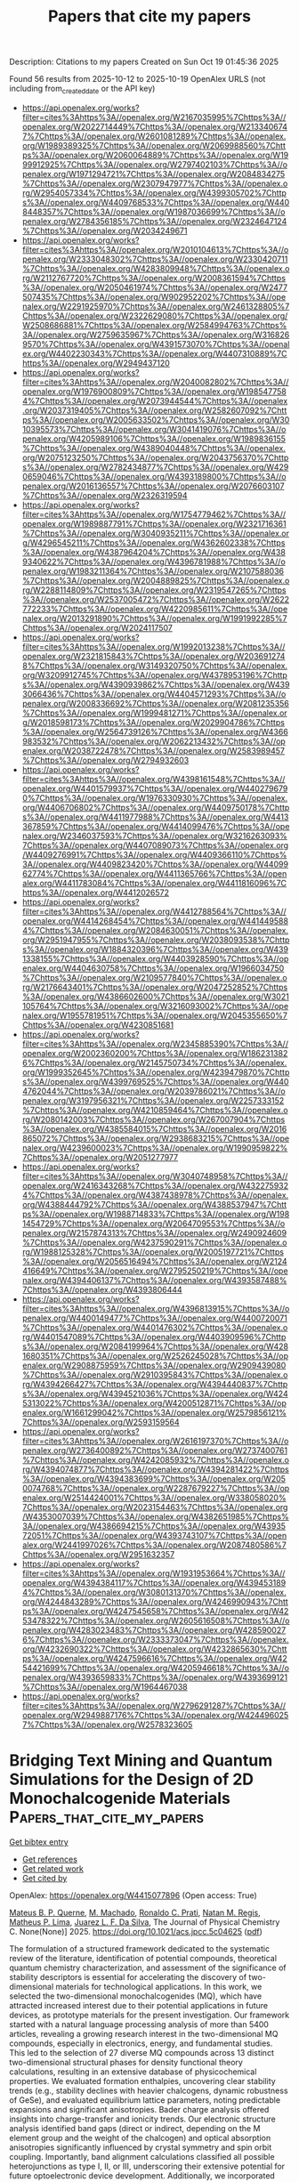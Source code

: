 #+TITLE: Papers that cite my papers
Description: Citations to my papers
Created on Sun Oct 19 01:45:36 2025

Found 56 results from 2025-10-12 to 2025-10-19
OpenAlex URLS (not including from_created_date or the API key)
- [[https://api.openalex.org/works?filter=cites%3Ahttps%3A//openalex.org/W2167035995%7Chttps%3A//openalex.org/W2022714449%7Chttps%3A//openalex.org/W2133406747%7Chttps%3A//openalex.org/W2601081289%7Chttps%3A//openalex.org/W1989389325%7Chttps%3A//openalex.org/W2069988560%7Chttps%3A//openalex.org/W2060064889%7Chttps%3A//openalex.org/W1999912925%7Chttps%3A//openalex.org/W2797402103%7Chttps%3A//openalex.org/W1971294721%7Chttps%3A//openalex.org/W2084834275%7Chttps%3A//openalex.org/W2307947977%7Chttps%3A//openalex.org/W2954057334%7Chttps%3A//openalex.org/W4399305702%7Chttps%3A//openalex.org/W4409768533%7Chttps%3A//openalex.org/W4408448357%7Chttps%3A//openalex.org/W1987036699%7Chttps%3A//openalex.org/W2784356185%7Chttps%3A//openalex.org/W2324647124%7Chttps%3A//openalex.org/W2034249671]]
- [[https://api.openalex.org/works?filter=cites%3Ahttps%3A//openalex.org/W2010104613%7Chttps%3A//openalex.org/W2333048302%7Chttps%3A//openalex.org/W2330420711%7Chttps%3A//openalex.org/W4283809948%7Chttps%3A//openalex.org/W2112767720%7Chttps%3A//openalex.org/W2008361594%7Chttps%3A//openalex.org/W2050461974%7Chttps%3A//openalex.org/W2477507435%7Chttps%3A//openalex.org/W902952202%7Chttps%3A//openalex.org/W2291925970%7Chttps%3A//openalex.org/W2461328805%7Chttps%3A//openalex.org/W2322629080%7Chttps%3A//openalex.org/W2508686881%7Chttps%3A//openalex.org/W2584994763%7Chttps%3A//openalex.org/W2759635967%7Chttps%3A//openalex.org/W3168269570%7Chttps%3A//openalex.org/W4391573070%7Chttps%3A//openalex.org/W4402230343%7Chttps%3A//openalex.org/W4407310889%7Chttps%3A//openalex.org/W2949437120]]
- [[https://api.openalex.org/works?filter=cites%3Ahttps%3A//openalex.org/W2040082802%7Chttps%3A//openalex.org/W1976900809%7Chttps%3A//openalex.org/W1985477584%7Chttps%3A//openalex.org/W2073944544%7Chttps%3A//openalex.org/W2037319405%7Chttps%3A//openalex.org/W2582607092%7Chttps%3A//openalex.org/W2005633502%7Chttps%3A//openalex.org/W3010395573%7Chttps%3A//openalex.org/W3041419076%7Chttps%3A//openalex.org/W4205989106%7Chttps%3A//openalex.org/W1989836155%7Chttps%3A//openalex.org/W4389040448%7Chttps%3A//openalex.org/W2075123250%7Chttps%3A//openalex.org/W2043756370%7Chttps%3A//openalex.org/W2782434877%7Chttps%3A//openalex.org/W4290659046%7Chttps%3A//openalex.org/W4393189800%7Chttps%3A//openalex.org/W2016136557%7Chttps%3A//openalex.org/W2076603107%7Chttps%3A//openalex.org/W2326319594]]
- [[https://api.openalex.org/works?filter=cites%3Ahttps%3A//openalex.org/W1754779462%7Chttps%3A//openalex.org/W1989887791%7Chttps%3A//openalex.org/W2321716361%7Chttps%3A//openalex.org/W3040935211%7Chttps%3A//openalex.org/W4296545211%7Chttps%3A//openalex.org/W4362602338%7Chttps%3A//openalex.org/W4387964204%7Chttps%3A//openalex.org/W4389340622%7Chttps%3A//openalex.org/W4396781988%7Chttps%3A//openalex.org/W1983211364%7Chttps%3A//openalex.org/W2107588036%7Chttps%3A//openalex.org/W2004889825%7Chttps%3A//openalex.org/W2288114809%7Chttps%3A//openalex.org/W2319547265%7Chttps%3A//openalex.org/W2537005472%7Chttps%3A//openalex.org/W2622772233%7Chttps%3A//openalex.org/W4220985611%7Chttps%3A//openalex.org/W2013291890%7Chttps%3A//openalex.org/W1991992285%7Chttps%3A//openalex.org/W2024117507]]
- [[https://api.openalex.org/works?filter=cites%3Ahttps%3A//openalex.org/W1992013238%7Chttps%3A//openalex.org/W2321815843%7Chttps%3A//openalex.org/W2036912748%7Chttps%3A//openalex.org/W3149320750%7Chttps%3A//openalex.org/W3209912745%7Chttps%3A//openalex.org/W4378953196%7Chttps%3A//openalex.org/W4390939862%7Chttps%3A//openalex.org/W4393066436%7Chttps%3A//openalex.org/W4404571293%7Chttps%3A//openalex.org/W2008336692%7Chttps%3A//openalex.org/W2081235356%7Chttps%3A//openalex.org/W1999481271%7Chttps%3A//openalex.org/W2018598173%7Chttps%3A//openalex.org/W2029904786%7Chttps%3A//openalex.org/W2564739126%7Chttps%3A//openalex.org/W4366983532%7Chttps%3A//openalex.org/W2062213432%7Chttps%3A//openalex.org/W2038722478%7Chttps%3A//openalex.org/W2583989457%7Chttps%3A//openalex.org/W2794932603]]
- [[https://api.openalex.org/works?filter=cites%3Ahttps%3A//openalex.org/W4398161548%7Chttps%3A//openalex.org/W4401579937%7Chttps%3A//openalex.org/W4402796790%7Chttps%3A//openalex.org/W1976330930%7Chttps%3A//openalex.org/W4406706802%7Chttps%3A//openalex.org/W4409750178%7Chttps%3A//openalex.org/W4411977988%7Chttps%3A//openalex.org/W4413367859%7Chttps%3A//openalex.org/W4414099476%7Chttps%3A//openalex.org/W2346037593%7Chttps%3A//openalex.org/W3216263093%7Chttps%3A//openalex.org/W4407089073%7Chttps%3A//openalex.org/W4409276991%7Chttps%3A//openalex.org/W4409366110%7Chttps%3A//openalex.org/W4409823420%7Chttps%3A//openalex.org/W4409962774%7Chttps%3A//openalex.org/W4411365766%7Chttps%3A//openalex.org/W4411783084%7Chttps%3A//openalex.org/W4411816096%7Chttps%3A//openalex.org/W4412026572]]
- [[https://api.openalex.org/works?filter=cites%3Ahttps%3A//openalex.org/W4412788564%7Chttps%3A//openalex.org/W4414268454%7Chttps%3A//openalex.org/W4414495884%7Chttps%3A//openalex.org/W2084630051%7Chttps%3A//openalex.org/W2951947955%7Chttps%3A//openalex.org/W2038093538%7Chttps%3A//openalex.org/W1884320396%7Chttps%3A//openalex.org/W4391338155%7Chttps%3A//openalex.org/W4403928590%7Chttps%3A//openalex.org/W4404630758%7Chttps%3A//openalex.org/W1966034750%7Chttps%3A//openalex.org/W2109577840%7Chttps%3A//openalex.org/W2176643401%7Chttps%3A//openalex.org/W2047252852%7Chttps%3A//openalex.org/W4386602600%7Chttps%3A//openalex.org/W3021105764%7Chttps%3A//openalex.org/W3216093002%7Chttps%3A//openalex.org/W1955781951%7Chttps%3A//openalex.org/W2045355650%7Chttps%3A//openalex.org/W4230851681]]
- [[https://api.openalex.org/works?filter=cites%3Ahttps%3A//openalex.org/W2345885390%7Chttps%3A//openalex.org/W2002360200%7Chttps%3A//openalex.org/W1862313826%7Chttps%3A//openalex.org/W2145750734%7Chttps%3A//openalex.org/W1999352645%7Chttps%3A//openalex.org/W4239479870%7Chttps%3A//openalex.org/W4399769525%7Chttps%3A//openalex.org/W4404762044%7Chttps%3A//openalex.org/W2039786021%7Chttps%3A//openalex.org/W3197956321%7Chttps%3A//openalex.org/W2257333152%7Chttps%3A//openalex.org/W4210859464%7Chttps%3A//openalex.org/W2080142003%7Chttps%3A//openalex.org/W267007904%7Chttps%3A//openalex.org/W4385584015%7Chttps%3A//openalex.org/W2016865072%7Chttps%3A//openalex.org/W2938683215%7Chttps%3A//openalex.org/W4239600023%7Chttps%3A//openalex.org/W1990959822%7Chttps%3A//openalex.org/W2051277977]]
- [[https://api.openalex.org/works?filter=cites%3Ahttps%3A//openalex.org/W3040748958%7Chttps%3A//openalex.org/W2416343268%7Chttps%3A//openalex.org/W4322759324%7Chttps%3A//openalex.org/W4387438978%7Chttps%3A//openalex.org/W4388444792%7Chttps%3A//openalex.org/W4388537947%7Chttps%3A//openalex.org/W1988714833%7Chttps%3A//openalex.org/W1981454729%7Chttps%3A//openalex.org/W2064709553%7Chttps%3A//openalex.org/W2157874313%7Chttps%3A//openalex.org/W2490924609%7Chttps%3A//openalex.org/W4237590291%7Chttps%3A//openalex.org/W1988125328%7Chttps%3A//openalex.org/W2005197721%7Chttps%3A//openalex.org/W2056516494%7Chttps%3A//openalex.org/W2124416649%7Chttps%3A//openalex.org/W2795250219%7Chttps%3A//openalex.org/W4394406137%7Chttps%3A//openalex.org/W4393587488%7Chttps%3A//openalex.org/W4393806444]]
- [[https://api.openalex.org/works?filter=cites%3Ahttps%3A//openalex.org/W4396813915%7Chttps%3A//openalex.org/W4400149477%7Chttps%3A//openalex.org/W4400720071%7Chttps%3A//openalex.org/W4401476302%7Chttps%3A//openalex.org/W4401547089%7Chttps%3A//openalex.org/W4403909596%7Chttps%3A//openalex.org/W2084199964%7Chttps%3A//openalex.org/W4281680351%7Chttps%3A//openalex.org/W2526245028%7Chttps%3A//openalex.org/W2908875959%7Chttps%3A//openalex.org/W2909439080%7Chttps%3A//openalex.org/W2910395843%7Chttps%3A//openalex.org/W4394266427%7Chttps%3A//openalex.org/W4394440837%7Chttps%3A//openalex.org/W4394521036%7Chttps%3A//openalex.org/W4245313022%7Chttps%3A//openalex.org/W4200512871%7Chttps%3A//openalex.org/W1661299042%7Chttps%3A//openalex.org/W2579856121%7Chttps%3A//openalex.org/W2593159564]]
- [[https://api.openalex.org/works?filter=cites%3Ahttps%3A//openalex.org/W2616197370%7Chttps%3A//openalex.org/W2736400892%7Chttps%3A//openalex.org/W2737400761%7Chttps%3A//openalex.org/W4242085932%7Chttps%3A//openalex.org/W4394074877%7Chttps%3A//openalex.org/W4394281422%7Chttps%3A//openalex.org/W4394383699%7Chttps%3A//openalex.org/W2050074768%7Chttps%3A//openalex.org/W2287679227%7Chttps%3A//openalex.org/W2514424001%7Chttps%3A//openalex.org/W338058020%7Chttps%3A//openalex.org/W2023154463%7Chttps%3A//openalex.org/W4353007039%7Chttps%3A//openalex.org/W4382651985%7Chttps%3A//openalex.org/W4386694215%7Chttps%3A//openalex.org/W4393572051%7Chttps%3A//openalex.org/W4393743107%7Chttps%3A//openalex.org/W2441997026%7Chttps%3A//openalex.org/W2087480586%7Chttps%3A//openalex.org/W2951632357]]
- [[https://api.openalex.org/works?filter=cites%3Ahttps%3A//openalex.org/W1931953664%7Chttps%3A//openalex.org/W4394384117%7Chttps%3A//openalex.org/W4394531894%7Chttps%3A//openalex.org/W3080131370%7Chttps%3A//openalex.org/W4244843289%7Chttps%3A//openalex.org/W4246990943%7Chttps%3A//openalex.org/W4247545658%7Chttps%3A//openalex.org/W4253478322%7Chttps%3A//openalex.org/W2605616508%7Chttps%3A//openalex.org/W4283023483%7Chttps%3A//openalex.org/W4285900276%7Chttps%3A//openalex.org/W2333373047%7Chttps%3A//openalex.org/W4232690322%7Chttps%3A//openalex.org/W4232865630%7Chttps%3A//openalex.org/W4247596616%7Chttps%3A//openalex.org/W4254421699%7Chttps%3A//openalex.org/W4205946618%7Chttps%3A//openalex.org/W4393659833%7Chttps%3A//openalex.org/W4393699121%7Chttps%3A//openalex.org/W1964467038]]
- [[https://api.openalex.org/works?filter=cites%3Ahttps%3A//openalex.org/W2796291287%7Chttps%3A//openalex.org/W2949887176%7Chttps%3A//openalex.org/W4244960257%7Chttps%3A//openalex.org/W2578323605]]

* Bridging Text Mining and Quantum Simulations for the Design of 2D Monochalcogenide Materials  :Papers_that_cite_my_papers:
:PROPERTIES:
:UUID: https://openalex.org/W4415077896
:TOPICS: 2D Materials and Applications, Machine Learning in Materials Science, Expert finding and Q&A systems
:PUBLICATION_DATE: 2025-10-10
:END:    
    
[[elisp:(doi-add-bibtex-entry "https://doi.org/10.1021/acs.jpcc.5c04625")][Get bibtex entry]] 

- [[elisp:(progn (xref--push-markers (current-buffer) (point)) (oa--referenced-works "https://openalex.org/W4415077896"))][Get references]]
- [[elisp:(progn (xref--push-markers (current-buffer) (point)) (oa--related-works "https://openalex.org/W4415077896"))][Get related work]]
- [[elisp:(progn (xref--push-markers (current-buffer) (point)) (oa--cited-by-works "https://openalex.org/W4415077896"))][Get cited by]]

OpenAlex: https://openalex.org/W4415077896 (Open access: True)
    
[[https://openalex.org/A5059078723][Mateus B. P. Querne]], [[https://openalex.org/A5108196934][M. Machado]], [[https://openalex.org/A5005717519][Ronaldo C. Prati]], [[https://openalex.org/A5093019675][Natan M. Regis]], [[https://openalex.org/A5021229185][Matheus P. Lima]], [[https://openalex.org/A5077065362][Juarez L. F. Da Silva]], The Journal of Physical Chemistry C. None(None)] 2025. https://doi.org/10.1021/acs.jpcc.5c04625  ([[https://pubs.acs.org/doi/pdf/10.1021/acs.jpcc.5c04625?ref=article_openPDF][pdf]])
     
The formulation of a structured framework dedicated to the systematic review of the literature, identification of potential compounds, theoretical quantum chemistry characterization, and assessment of the significance of stability descriptors is essential for accelerating the discovery of two-dimensional materials for technological applications. In this work, we selected the two-dimensional monochalcogenides (MQ), which have attracted increased interest due to their potential applications in future devices, as prototype materials for the present investigation. Our framework started with a natural language processing analysis of more than 5400 articles, revealing a growing research interest in the two-dimensional MQ compounds, especially in electronics, energy, and fundamental studies. This led to the selection of 27 diverse MQ compounds across 13 distinct two-dimensional structural phases for density functional theory calculations, resulting in an extensive database of physicochemical properties. We evaluated formation enthalpies, uncovering clear stability trends (e.g., stability declines with heavier chalcogens, dynamic robustness of GeSe), and evaluated equilibrium lattice parameters, noting predictable expansions and significant anisotropies. Bader charge analysis offered insights into charge-transfer and ionicity trends. Our electronic structure analysis identified band gaps (direct or indirect, depending on the M element group and the weight of the chalcogen) and optical absorption anisotropies significantly influenced by crystal symmetry and spin orbit coupling. Importantly, band alignment calculations classified all possible heterojunctions as type I, II, or III, underscoring their extensive potential for future optoelectronic device development. Additionally, we incorporated machine learning, using a random forest approach, along with our density functional theory calculations to accurately forecast trends in energetic properties. This analysis identified the electronic charge as a highly significant stability descriptor among the 34 descriptors, underscoring its importance for future machine learning endeavors. Hence, this study offers a streamlined framework for the characterization and discovery of promising two-dimensional materials, highlighting the synergy between data-driven analysis and quantum-based simulations.    

    

* Water Oxidation in Medium-Entropy Spinel Oxides via Lattice Oxygen Activation  :Papers_that_cite_my_papers:
:PROPERTIES:
:UUID: https://openalex.org/W4415094215
:TOPICS: Electrocatalysts for Energy Conversion, Advancements in Solid Oxide Fuel Cells, Electronic and Structural Properties of Oxides
:PUBLICATION_DATE: 2025-10-12
:END:    
    
[[elisp:(doi-add-bibtex-entry "https://doi.org/10.1021/acsenergylett.5c02570")][Get bibtex entry]] 

- [[elisp:(progn (xref--push-markers (current-buffer) (point)) (oa--referenced-works "https://openalex.org/W4415094215"))][Get references]]
- [[elisp:(progn (xref--push-markers (current-buffer) (point)) (oa--related-works "https://openalex.org/W4415094215"))][Get related work]]
- [[elisp:(progn (xref--push-markers (current-buffer) (point)) (oa--cited-by-works "https://openalex.org/W4415094215"))][Get cited by]]

OpenAlex: https://openalex.org/W4415094215 (Open access: False)
    
[[https://openalex.org/A5044320178][Mao Sun]], [[https://openalex.org/A5085618081][Yu Tang]], [[https://openalex.org/A5065805707][Jike Wang]], ACS Energy Letters. None(None)] 2025. https://doi.org/10.1021/acsenergylett.5c02570 
     
The development of efficient oxygen evolution reaction (OER) catalysts requires advancements in both the mechanism understanding and material design. The lattice oxygen oxidation mechanism (LOM) typically has a lower thermodynamic barrier than the absorbate evolution mechanism (AEM), yet controlling the OER pathway from the AEM to the LOM remains challenging. Here, we demonstrate efficient lattice oxygen activation in a spinel-structured CoFeMoRu medium-entropy oxide (CoFeMoRuMEO) catalyst through strategic octahedral engineering. The introduction of Mo increases the electron density at the Co sites, thereby weakening OH adsorption and suppressing CoOOH formation via the AEM pathway. Meanwhile, compressed RuO6 octahedra create shortened Ru–O bonds, enhancing Ru–O covalency and facilitating the critical O–O coupling step. As a result, the CoFeMoRuMEO catalyst achieves a remarkable overpotential of 168 mV at 10 mA cm–2, setting a new benchmark for medium-to-high-entropy OER catalysts. Our work provides valuable insights into the transformation of the OER mechanism and performance optimization.    

    

* Suppression of Fe loss to promote reconstructed surface via black phosphorus over NiFeB nanosheets for efficient water oxidation  :Papers_that_cite_my_papers:
:PROPERTIES:
:UUID: https://openalex.org/W4415094324
:TOPICS: Electrocatalysts for Energy Conversion, Copper-based nanomaterials and applications, Nanomaterials for catalytic reactions
:PUBLICATION_DATE: 2025-10-01
:END:    
    
[[elisp:(doi-add-bibtex-entry "https://doi.org/10.1016/j.cej.2025.169571")][Get bibtex entry]] 

- [[elisp:(progn (xref--push-markers (current-buffer) (point)) (oa--referenced-works "https://openalex.org/W4415094324"))][Get references]]
- [[elisp:(progn (xref--push-markers (current-buffer) (point)) (oa--related-works "https://openalex.org/W4415094324"))][Get related work]]
- [[elisp:(progn (xref--push-markers (current-buffer) (point)) (oa--cited-by-works "https://openalex.org/W4415094324"))][Get cited by]]

OpenAlex: https://openalex.org/W4415094324 (Open access: False)
    
[[https://openalex.org/A5100769599][Zehao Wang]], [[https://openalex.org/A5005985350][Huayu Chen]], [[https://openalex.org/A5109792691][Yesheng Fu]], [[https://openalex.org/A5100387956][Yin Hang]], [[https://openalex.org/A5112878192][Dandan Yu]], [[https://openalex.org/A5067392495][Junhui Liang]], [[https://openalex.org/A5046942532][Yuexiang Huang]], [[https://openalex.org/A5101392288][Liuqi Wang]], [[https://openalex.org/A5100732618][Wei Gao]], [[https://openalex.org/A5100392719][Da Chen]], [[https://openalex.org/A5074169832][Yang Hou]], Chemical Engineering Journal. None(None)] 2025. https://doi.org/10.1016/j.cej.2025.169571 
     
No abstract    

    

* Unraveling the spin-lattice-band coupling driven photocatalytic selectivity in CuFeO2 single crystals  :Papers_that_cite_my_papers:
:PROPERTIES:
:UUID: https://openalex.org/W4415098485
:TOPICS: Copper-based nanomaterials and applications, ZnO doping and properties, Electronic and Structural Properties of Oxides
:PUBLICATION_DATE: 2025-10-01
:END:    
    
[[elisp:(doi-add-bibtex-entry "https://doi.org/10.1016/j.jallcom.2025.184295")][Get bibtex entry]] 

- [[elisp:(progn (xref--push-markers (current-buffer) (point)) (oa--referenced-works "https://openalex.org/W4415098485"))][Get references]]
- [[elisp:(progn (xref--push-markers (current-buffer) (point)) (oa--related-works "https://openalex.org/W4415098485"))][Get related work]]
- [[elisp:(progn (xref--push-markers (current-buffer) (point)) (oa--cited-by-works "https://openalex.org/W4415098485"))][Get cited by]]

OpenAlex: https://openalex.org/W4415098485 (Open access: False)
    
[[https://openalex.org/A5028930638][Sz‐Chian Liou]], [[https://openalex.org/A5059973993][Xianglin Huang]], [[https://openalex.org/A5085599446][Yucheng Lan]], [[https://openalex.org/A5014329900][Shih‐Yun Chen]], [[https://openalex.org/A5003645021][Ting-Rong Ko]], [[https://openalex.org/A5061472836][Heng‐Liang Wu]], [[https://openalex.org/A5089674652][Hsiang‐Lin Liu]], [[https://openalex.org/A5036042183][Hsin‐An Chen]], [[https://openalex.org/A5071615318][Guo‐Jiun Shu]], Journal of Alloys and Compounds. 1043(None)] 2025. https://doi.org/10.1016/j.jallcom.2025.184295 
     
No abstract    

    

* Advances in Bifunctional Electrocatalysts for Efficient Electrochemical Water Splitting: Strategies, Mechanisms, and Applications  :Papers_that_cite_my_papers:
:PROPERTIES:
:UUID: https://openalex.org/W4415100124
:TOPICS: Electrocatalysts for Energy Conversion, Ammonia Synthesis and Nitrogen Reduction, Advanced Photocatalysis Techniques
:PUBLICATION_DATE: 2025-10-01
:END:    
    
[[elisp:(doi-add-bibtex-entry "https://doi.org/10.1016/j.jallcom.2025.183643")][Get bibtex entry]] 

- [[elisp:(progn (xref--push-markers (current-buffer) (point)) (oa--referenced-works "https://openalex.org/W4415100124"))][Get references]]
- [[elisp:(progn (xref--push-markers (current-buffer) (point)) (oa--related-works "https://openalex.org/W4415100124"))][Get related work]]
- [[elisp:(progn (xref--push-markers (current-buffer) (point)) (oa--cited-by-works "https://openalex.org/W4415100124"))][Get cited by]]

OpenAlex: https://openalex.org/W4415100124 (Open access: False)
    
[[https://openalex.org/A5041306301][Zhiwei Tao]], [[https://openalex.org/A5112680470][Xinxia Ma]], [[https://openalex.org/A5114028921][Jiang Wu]], [[https://openalex.org/A5051100169][Zhenzhen Guan]], [[https://openalex.org/A5100396636][Kui Li]], [[https://openalex.org/A5110365688][Yumin Qi]], [[https://openalex.org/A5112088116][Jiaqi Zheng]], [[https://openalex.org/A5108763643][J.J. Xue]], [[https://openalex.org/A5100318648][Guoqiang Wang]], Journal of Alloys and Compounds. None(None)] 2025. https://doi.org/10.1016/j.jallcom.2025.183643 
     
No abstract    

    

* Boosting the Electrocatalytic Nitrogen Reduction Reaction Activity on Two-Dimensional Conductive Metal–Organic Frameworks: A Theoretical Study  :Papers_that_cite_my_papers:
:PROPERTIES:
:UUID: https://openalex.org/W4415101802
:TOPICS: Ammonia Synthesis and Nitrogen Reduction, Advanced Photocatalysis Techniques, Nanomaterials for catalytic reactions
:PUBLICATION_DATE: 2025-10-12
:END:    
    
[[elisp:(doi-add-bibtex-entry "https://doi.org/10.1021/acsami.5c13688")][Get bibtex entry]] 

- [[elisp:(progn (xref--push-markers (current-buffer) (point)) (oa--referenced-works "https://openalex.org/W4415101802"))][Get references]]
- [[elisp:(progn (xref--push-markers (current-buffer) (point)) (oa--related-works "https://openalex.org/W4415101802"))][Get related work]]
- [[elisp:(progn (xref--push-markers (current-buffer) (point)) (oa--cited-by-works "https://openalex.org/W4415101802"))][Get cited by]]

OpenAlex: https://openalex.org/W4415101802 (Open access: False)
    
[[https://openalex.org/A5015391587][Xiaoping Gao]], [[https://openalex.org/A5054752593][Yanan Zhou]], [[https://openalex.org/A5100443657][Wenhua Zhang]], [[https://openalex.org/A5100458442][Jinlong Yang]], ACS Applied Materials & Interfaces. None(None)] 2025. https://doi.org/10.1021/acsami.5c13688 
     
Electrocatalytic nitrogen reduction reaction (NRR) is a promising alternative to the traditional Haber–Bosch process to generate ammonia (NH3). Exploring NRR electrocatalysts with efficient performance and stability is crucial for NH3 production. In this work, on the basis of density functional theory (DFT) calculations, we systematically studied various TMO4–HTP and TMN4–HTP (TM refers to V, Cr, Mn, Fe, Co, Ni, Nb, Mo, Ru, Rh, Pd, Ta, W, Re, Os, Ir, and Pt; HTP refers to hexatriphenylene) of conductive two-dimensional (2D) metal–organic frameworks (MOFs) as potential electrocatalysts for the NRR. The strong interaction between TM atoms and the O4–HTP/N4–HTP substrates could guarantee the thermodynamic and electrochemical stabilities of the designed TMO4–HTP and TMN4–HTP. The calculated results suggest that ReO4–HTP, MoO4–HTP, and MoN4–HTP could serve as promising electrocatalysts. Moreover, ReO4–HTP possesses the highest activity with a calculated limiting potential value of −0.34 V. Notably, ReO4–HTP exhibits good NRR selectivity with the effective suppression of the hydrogen evolution reaction (HER). Our results contribute to searching for NRR electrocatalysts and highlight a potentially efficient class of catalysts based on 2D MOF materials for electrochemical reactions.    

    

* Improved hydrogen evolution activity descriptors from first-principles electrochemical kinetics  :Papers_that_cite_my_papers:
:PROPERTIES:
:UUID: https://openalex.org/W4415122012
:TOPICS: Electrocatalysts for Energy Conversion, Electrochemical Analysis and Applications, Machine Learning in Materials Science
:PUBLICATION_DATE: 2025-10-01
:END:    
    
[[elisp:(doi-add-bibtex-entry "https://doi.org/10.1016/j.electacta.2025.147476")][Get bibtex entry]] 

- [[elisp:(progn (xref--push-markers (current-buffer) (point)) (oa--referenced-works "https://openalex.org/W4415122012"))][Get references]]
- [[elisp:(progn (xref--push-markers (current-buffer) (point)) (oa--related-works "https://openalex.org/W4415122012"))][Get related work]]
- [[elisp:(progn (xref--push-markers (current-buffer) (point)) (oa--cited-by-works "https://openalex.org/W4415122012"))][Get cited by]]

OpenAlex: https://openalex.org/W4415122012 (Open access: True)
    
[[https://openalex.org/A5040581794][Dipam Manish Patel]], [[https://openalex.org/A5069242727][Simiam Ghan]], [[https://openalex.org/A5065144108][Andreas Lynge Vishart]], [[https://openalex.org/A5007416206][Georg Kastlunger]], Electrochimica Acta. None(None)] 2025. https://doi.org/10.1016/j.electacta.2025.147476 
     
No abstract    

    

* Direct Deoxygenation of Phenol over Fe-Based Bimetallic Surfaces Using On-the-Fly Surrogate Models  :Papers_that_cite_my_papers:
:PROPERTIES:
:UUID: https://openalex.org/W4415141532
:TOPICS: Catalytic Processes in Materials Science, Catalysis and Oxidation Reactions, Environmental remediation with nanomaterials
:PUBLICATION_DATE: 2025-10-13
:END:    
    
[[elisp:(doi-add-bibtex-entry "https://doi.org/10.1021/acs.jpcc.5c05436")][Get bibtex entry]] 

- [[elisp:(progn (xref--push-markers (current-buffer) (point)) (oa--referenced-works "https://openalex.org/W4415141532"))][Get references]]
- [[elisp:(progn (xref--push-markers (current-buffer) (point)) (oa--related-works "https://openalex.org/W4415141532"))][Get related work]]
- [[elisp:(progn (xref--push-markers (current-buffer) (point)) (oa--cited-by-works "https://openalex.org/W4415141532"))][Get cited by]]

OpenAlex: https://openalex.org/W4415141532 (Open access: True)
    
[[https://openalex.org/A5119982729][Isaac Onyango]], [[https://openalex.org/A5100776456][Qiang Zhu]], The Journal of Physical Chemistry C. None(None)] 2025. https://doi.org/10.1021/acs.jpcc.5c05436 
     
No abstract    

    

* Cathode Catalyst Layer Degradation in Proton Exchange Membrane Fuel Cells under Idle and Load Cycling Conditions  :Papers_that_cite_my_papers:
:PROPERTIES:
:UUID: https://openalex.org/W4415143977
:TOPICS: Fuel Cells and Related Materials, Electrocatalysts for Energy Conversion, Advanced battery technologies research
:PUBLICATION_DATE: 2025-10-14
:END:    
    
[[elisp:(doi-add-bibtex-entry "https://doi.org/10.1021/acsaem.5c01392")][Get bibtex entry]] 

- [[elisp:(progn (xref--push-markers (current-buffer) (point)) (oa--referenced-works "https://openalex.org/W4415143977"))][Get references]]
- [[elisp:(progn (xref--push-markers (current-buffer) (point)) (oa--related-works "https://openalex.org/W4415143977"))][Get related work]]
- [[elisp:(progn (xref--push-markers (current-buffer) (point)) (oa--cited-by-works "https://openalex.org/W4415143977"))][Get cited by]]

OpenAlex: https://openalex.org/W4415143977 (Open access: False)
    
[[https://openalex.org/A5033418341][Matthew Coats]], [[https://openalex.org/A5063686728][Svitlana Pylypenko]], ACS Applied Energy Materials. None(None)] 2025. https://doi.org/10.1021/acsaem.5c01392 
     
No abstract    

    

* Narrowing the Kinetic Gap Between Alkaline and Acidic Hydrogen Oxidation Reactions Through Intermediate Behaviors Regulated on D‐p Hybridized Pd‐Based Catalysts  :Papers_that_cite_my_papers:
:PROPERTIES:
:UUID: https://openalex.org/W4415152029
:TOPICS: Electrocatalysts for Energy Conversion, Catalytic Processes in Materials Science, Advanced battery technologies research
:PUBLICATION_DATE: 2025-10-14
:END:    
    
[[elisp:(doi-add-bibtex-entry "https://doi.org/10.1002/advs.202513616")][Get bibtex entry]] 

- [[elisp:(progn (xref--push-markers (current-buffer) (point)) (oa--referenced-works "https://openalex.org/W4415152029"))][Get references]]
- [[elisp:(progn (xref--push-markers (current-buffer) (point)) (oa--related-works "https://openalex.org/W4415152029"))][Get related work]]
- [[elisp:(progn (xref--push-markers (current-buffer) (point)) (oa--cited-by-works "https://openalex.org/W4415152029"))][Get cited by]]

OpenAlex: https://openalex.org/W4415152029 (Open access: True)
    
[[https://openalex.org/A5078387842][Lixin Su]], [[https://openalex.org/A5100658093][Hao Wu]], [[https://openalex.org/A5017553729][Shengnan Zhou]], [[https://openalex.org/A5114140719][R. Qian]], [[https://openalex.org/A5012312137][Chenxi Cui]], [[https://openalex.org/A5101555834][Shaokun Zhang]], [[https://openalex.org/A5103255324][Liqing Wu]], [[https://openalex.org/A5100440862][Wenting Li]], [[https://openalex.org/A5100629513][Huan Pang]], Advanced Science. None(None)] 2025. https://doi.org/10.1002/advs.202513616  ([[https://onlinelibrary.wiley.com/doi/pdfdirect/10.1002/advs.202513616][pdf]])
     
Abstract The kinetics of hydrogen oxidation reaction (HOR) decline by orders of magnitude when varying from acidic to alkaline environments. Consequently, narrowing the kinetic gap between alkaline and acidic HOR (acid–base kinetic gap) and identifying the prominent reaction intermediates under varying pH conditions remain significant yet challenging. Herein, through introducing p‐block Ga and Sn elements, the HOR behaviors of the constructed d‐p hybridized Pd‐based catalysts are investigated under different electrolyte pH, particularly in alkaline and acidic conditions. Remarkably, the specific activity of PdGa/C alloy surpasses that of other prepared Pd‐based catalysts in both alkaline and acidic electrolytes. Additionally, the PdGa/C alloy exhibits the smallest acid–base kinetic gap among these catalysts. Combining experimental results and theoretical calculations, it is determined that the incorporation of Ga optimizes the electronic structure of Pd via d‐p orbital hybridization, thereby enhancing the adsorption behaviors of reaction intermediates, facilitating the HOR process, and narrowing the acid–base kinetic gap. More critically, it can be inferred that the decisive reaction species for HOR vary with increasing pH, namely, it transitions from H/H 2 O species in acidic conditions to OH/H 2 O species in alkaline conditions, which accounts for the observed trends in alkaline/acidic activity as well as acid–base kinetic gap.    

    

* Au–Pd core–shell nanoparticles for enhanced catalytic performance in liquid-phase selective hydrogenation  :Papers_that_cite_my_papers:
:PROPERTIES:
:UUID: https://openalex.org/W4415153541
:TOPICS: Nanomaterials for catalytic reactions, Catalysis and Hydrodesulfurization Studies, Catalytic Processes in Materials Science
:PUBLICATION_DATE: 2025-01-01
:END:    
    
[[elisp:(doi-add-bibtex-entry "https://doi.org/10.1039/d5cy00889a")][Get bibtex entry]] 

- [[elisp:(progn (xref--push-markers (current-buffer) (point)) (oa--referenced-works "https://openalex.org/W4415153541"))][Get references]]
- [[elisp:(progn (xref--push-markers (current-buffer) (point)) (oa--related-works "https://openalex.org/W4415153541"))][Get related work]]
- [[elisp:(progn (xref--push-markers (current-buffer) (point)) (oa--cited-by-works "https://openalex.org/W4415153541"))][Get cited by]]

OpenAlex: https://openalex.org/W4415153541 (Open access: True)
    
[[https://openalex.org/A5092591103][Marta Perxés Perich]], [[https://openalex.org/A5037726578][Kristiaan H. Helfferich]], [[https://openalex.org/A5040096948][Petra E. de Jongh]], [[https://openalex.org/A5063299926][Jessi E. S. van der Hoeven]], Catalysis Science & Technology. None(None)] 2025. https://doi.org/10.1039/d5cy00889a 
     
Au–Pd core–shell nanoparticles outperform monometallic and alloyed counterparts in the liquid-phase selective hydrogenation of MBY.    

    

* Rational Design of Metal-Doped Graphitic Materials for Enhanced Lithium–Sulfur Batteries  :Papers_that_cite_my_papers:
:PROPERTIES:
:UUID: https://openalex.org/W4415165641
:TOPICS: Advanced Battery Materials and Technologies, Advancements in Battery Materials, Advanced Battery Technologies Research
:PUBLICATION_DATE: 2025-10-14
:END:    
    
[[elisp:(doi-add-bibtex-entry "https://doi.org/10.1021/acsnano.5c10546")][Get bibtex entry]] 

- [[elisp:(progn (xref--push-markers (current-buffer) (point)) (oa--referenced-works "https://openalex.org/W4415165641"))][Get references]]
- [[elisp:(progn (xref--push-markers (current-buffer) (point)) (oa--related-works "https://openalex.org/W4415165641"))][Get related work]]
- [[elisp:(progn (xref--push-markers (current-buffer) (point)) (oa--cited-by-works "https://openalex.org/W4415165641"))][Get cited by]]

OpenAlex: https://openalex.org/W4415165641 (Open access: True)
    
[[https://openalex.org/A5048107094][Vy T. Nguyen]], [[https://openalex.org/A5006088009][Xueyan Lin]], [[https://openalex.org/A5075994597][Rishav Kumar Baranwal]], [[https://openalex.org/A5102798655][Haiyan Tan]], [[https://openalex.org/A5066145908][David P. Wright]], [[https://openalex.org/A5074709689][Zhaoyang Fan]], [[https://openalex.org/A5100782624][Bin Wang]], ACS Nano. None(None)] 2025. https://doi.org/10.1021/acsnano.5c10546  ([[https://pubs.acs.org/doi/pdf/10.1021/acsnano.5c10546?ref=article_openPDF][pdf]])
     
Atomically dispersed metal atoms within graphitic carbon have shown great potential in enhancing the performance of lithium–sulfur batteries (LSBs), though the fundamental principles to guide their rational design remain to be fully established. Here, we report a combined computational and experimental study demonstrating that a group of metals (Ti, V, Mo, and Nb) incorporated into graphitic carbon have promising catalytic properties due to three factors: strong binding with lithium sulfides, reduced redox overpotentials, and low kinetic barriers for Li–S bond activation. In contrast, metals such as Fe and Mn show moderate catalytic behavior, while Ni representing a third group of elements has worse performance. To validate these computational predictions, we synthesized and studied three representative metal elements─Nb, Fe, and Ni─each exhibiting distinct capabilities in binding LiPSs/Li2S and catalyzing polysulfide conversion with varying overpotentials and kinetic barriers. Among them, Nb delivered the most exceptional performance, including superior rate capability (679.3 mA h g–1 at 5 C), high capacity retention (837.5 mA h g–1), and a low capacity decay rate (0.023% per cycle) after 500 cycles at 1 C. This work demonstrates an effective strategy that combines theoretical screening and experimental validation in exploring atomically dispersed metal catalysts for LSBs.    

    

* Mixed Ionic–Covalent Bonds Achieve Durable Acidic Water Oxidation  :Papers_that_cite_my_papers:
:PROPERTIES:
:UUID: https://openalex.org/W4415166781
:TOPICS: Ionic liquids properties and applications, Electrocatalysts for Energy Conversion, Electrochemical Analysis and Applications
:PUBLICATION_DATE: 2025-10-14
:END:    
    
[[elisp:(doi-add-bibtex-entry "https://doi.org/10.1021/jacs.5c12381")][Get bibtex entry]] 

- [[elisp:(progn (xref--push-markers (current-buffer) (point)) (oa--referenced-works "https://openalex.org/W4415166781"))][Get references]]
- [[elisp:(progn (xref--push-markers (current-buffer) (point)) (oa--related-works "https://openalex.org/W4415166781"))][Get related work]]
- [[elisp:(progn (xref--push-markers (current-buffer) (point)) (oa--cited-by-works "https://openalex.org/W4415166781"))][Get cited by]]

OpenAlex: https://openalex.org/W4415166781 (Open access: False)
    
[[https://openalex.org/A5049330397][Shicheng Zhu]], [[https://openalex.org/A5112810053][Ruoou Yang]], [[https://openalex.org/A5004551049][Yingying Xu]], [[https://openalex.org/A5100337425][Xintong Li]], [[https://openalex.org/A5101893990][Zhengxuan Shi]], [[https://openalex.org/A5062414558][Lin Yu]], [[https://openalex.org/A5074615382][Youwen Liu]], [[https://openalex.org/A5028386144][Huiqiao Li]], [[https://openalex.org/A5018294251][Tianyou Zhai]], Journal of the American Chemical Society. None(None)] 2025. https://doi.org/10.1021/jacs.5c12381 
     
The widespread deployment of proton exchange membrane (PEM) water electrolysis is hindered by the instability of oxygen evolution reaction (OER) catalysts under acidic conditions, stemming from coupled degradation mechanisms: lattice oxygen overoxidation (driven by high metal-oxygen (M-O) covalency) and acid-induced metal leaching/collapse. Here, we introduce an electronegativity-guided Li- and Ru-doped spinel Co3O4 (LRCO) catalyst featuring mixed Li-O (ionic) and Ru/Co-O (covalent) bonding. This design simultaneously stabilizes lattice oxygen via strong Li-O anchoring and modulates metal valence states through Ru-O-Co electron sharing, preventing overoxidation. Operando studies reveal a potential-dependent mechanism where Ru donates electrons to Co at low potentials, forming active Ru species, and electron redistribution prevents Ru overoxidation at high potentials. Crucially, Li-O bonds effectively suppress oxygen vacancy formation throughout, and Ru-O coordination remains stable, even at high potentials. LRCO achieves a record-low overpotential of 141 mV at 10 mA cm-2 with >3,300 h stability. Integrated PEM electrolyzers operated >720 h at 1 A cm-2, achieving a key milestone toward next-decade industry targets.    

    

* Coordination environment design for enhanced catalytic performance of diamond-based nonmetallic and single-atom catalysts  :Papers_that_cite_my_papers:
:PROPERTIES:
:UUID: https://openalex.org/W4415168509
:TOPICS: Catalytic Processes in Materials Science, Electrocatalysts for Energy Conversion, Catalysis and Hydrodesulfurization Studies
:PUBLICATION_DATE: 2025-01-01
:END:    
    
[[elisp:(doi-add-bibtex-entry "https://doi.org/10.1039/d5ta06022b")][Get bibtex entry]] 

- [[elisp:(progn (xref--push-markers (current-buffer) (point)) (oa--referenced-works "https://openalex.org/W4415168509"))][Get references]]
- [[elisp:(progn (xref--push-markers (current-buffer) (point)) (oa--related-works "https://openalex.org/W4415168509"))][Get related work]]
- [[elisp:(progn (xref--push-markers (current-buffer) (point)) (oa--cited-by-works "https://openalex.org/W4415168509"))][Get cited by]]

OpenAlex: https://openalex.org/W4415168509 (Open access: False)
    
[[https://openalex.org/A5103798160][Wei Cheng]], [[https://openalex.org/A5074303730][Nan Gao]], [[https://openalex.org/A5075811890][Shaoheng Cheng]], [[https://openalex.org/A5003057601][Zhaolong Sun]], [[https://openalex.org/A5101819059][Hongdong Li]], Journal of Materials Chemistry A. None(None)] 2025. https://doi.org/10.1039/d5ta06022b 
     
By adjusting the ratio of B/N atoms and anchoring Sc atoms, the coordination environment is altered, effectively modulating the electronic structure of Sc@N 4− x B x and thus enhancing the electrocatalytic activity.    

    

* W10 Single-Cluster-Mediated Syngas Electrosynthesis in Single-Sandwich-Layer ZnAl-Layered Double Hydroxide Catalysts  :Papers_that_cite_my_papers:
:PROPERTIES:
:UUID: https://openalex.org/W4415169242
:TOPICS: Catalytic Processes in Materials Science, Ammonia Synthesis and Nitrogen Reduction, Layered Double Hydroxides Synthesis and Applications
:PUBLICATION_DATE: 2025-10-14
:END:    
    
[[elisp:(doi-add-bibtex-entry "https://doi.org/10.1021/acsnano.5c11814")][Get bibtex entry]] 

- [[elisp:(progn (xref--push-markers (current-buffer) (point)) (oa--referenced-works "https://openalex.org/W4415169242"))][Get references]]
- [[elisp:(progn (xref--push-markers (current-buffer) (point)) (oa--related-works "https://openalex.org/W4415169242"))][Get related work]]
- [[elisp:(progn (xref--push-markers (current-buffer) (point)) (oa--cited-by-works "https://openalex.org/W4415169242"))][Get cited by]]

OpenAlex: https://openalex.org/W4415169242 (Open access: False)
    
[[https://openalex.org/A5100364064][Peng Zhang]], [[https://openalex.org/A5074544077][Wenxiong Shi]], [[https://openalex.org/A5102176826][Hua-Qing Yin]], [[https://openalex.org/A5001521717][Bao-Qin Sun]], [[https://openalex.org/A5067200024][Yu‐Fei Song]], [[https://openalex.org/A5054438192][Tong‐Bu Lu]], [[https://openalex.org/A5100328674][Zhiming Zhang]], ACS Nano. None(None)] 2025. https://doi.org/10.1021/acsnano.5c11814 
     
Syngas electrosynthesis stands as an energy-saving strategy for producing chemical raw materials, but it remains a great challenge in achieving a balance between the hydrogen evolution reaction (HER) and the CO2 reduction reaction (CO2RR). Herein, a series of single-cluster catalysts (SCCs) were constructed by uniformly dispersing different polyoxometalates (POMs) into ZnAl-layered double hydroxide (ZnAl-LDH) through a simple stripping self-assembly technique, forming single-sandwich-layer-based ZnAl-POM (POM = W10, PW12, and P2W18) with abundant oxygen vacancies and zinc vacancies. The well-defined monodispersed W10 clusters function as electron sponges for reversibly accepting and releasing electrons to boost the level of CO2 reduction. The ZnAl-W10-3 can efficiently adjust HER and CO2RR to achieve a total Faradaic efficiency (FE) of 96.9% for both H2 and CO production. A broad CO/H2 ratio (0.32-1.35) can be obtained over the optimized ZnAl-W10-3 within a wide potential window (-0.8 to -2.0 V vs RHE) via adjusting the W10 amount. Systematic investigations reveal that W10-mediated electron and proton transfer processes and abundant unsaturated sites in ultrathin ZnAl-LDH significantly enhance the tunability of the CO2RR and HER activities.    

    

* High-Loading Single-Atom Catalyst via On-Surface Synthesis of a Metal-Covalent Organic Framework for Oxygen Reduction Reaction  :Papers_that_cite_my_papers:
:PROPERTIES:
:UUID: https://openalex.org/W4415170372
:TOPICS: Covalent Organic Framework Applications, Electrocatalysts for Energy Conversion, Advanced Photocatalysis Techniques
:PUBLICATION_DATE: 2025-10-13
:END:    
    
[[elisp:(doi-add-bibtex-entry "https://doi.org/10.1021/acs.chemmater.5c02210")][Get bibtex entry]] 

- [[elisp:(progn (xref--push-markers (current-buffer) (point)) (oa--referenced-works "https://openalex.org/W4415170372"))][Get references]]
- [[elisp:(progn (xref--push-markers (current-buffer) (point)) (oa--related-works "https://openalex.org/W4415170372"))][Get related work]]
- [[elisp:(progn (xref--push-markers (current-buffer) (point)) (oa--cited-by-works "https://openalex.org/W4415170372"))][Get cited by]]

OpenAlex: https://openalex.org/W4415170372 (Open access: False)
    
[[https://openalex.org/A5053765213][Wenzhen Dou]], [[https://openalex.org/A5017883860][Minmin Xu]], [[https://openalex.org/A5017666058][Tianchao Niu]], [[https://openalex.org/A5100743083][Taotao Li]], [[https://openalex.org/A5076095171][Wenjin Gao]], [[https://openalex.org/A5061641672][Fancang Meng]], [[https://openalex.org/A5006001359][Qingmin Ji]], [[https://openalex.org/A5007650561][Darı́o Stacchiola]], [[https://openalex.org/A5052759689][Miao Zhou]], Chemistry of Materials. None(None)] 2025. https://doi.org/10.1021/acs.chemmater.5c02210 
     
No abstract    

    

* Tailoring the textural properties and surface active sites of α-MnO2 by Cu-doping to improve the kinetics of oxygen reactions  :Papers_that_cite_my_papers:
:PROPERTIES:
:UUID: https://openalex.org/W4415171116
:TOPICS: Electrocatalysts for Energy Conversion, Supercapacitor Materials and Fabrication, Catalytic Processes in Materials Science
:PUBLICATION_DATE: 2025-10-01
:END:    
    
[[elisp:(doi-add-bibtex-entry "https://doi.org/10.1007/s10854-025-15946-x")][Get bibtex entry]] 

- [[elisp:(progn (xref--push-markers (current-buffer) (point)) (oa--referenced-works "https://openalex.org/W4415171116"))][Get references]]
- [[elisp:(progn (xref--push-markers (current-buffer) (point)) (oa--related-works "https://openalex.org/W4415171116"))][Get related work]]
- [[elisp:(progn (xref--push-markers (current-buffer) (point)) (oa--cited-by-works "https://openalex.org/W4415171116"))][Get cited by]]

OpenAlex: https://openalex.org/W4415171116 (Open access: False)
    
[[https://openalex.org/A5060190796][Thiruvenkatam Subramaniam]], [[https://openalex.org/A5036274430][B. S. Krishnaveni]], [[https://openalex.org/A5037436753][I. Prakash]], [[https://openalex.org/A5037842441][S. Devaraj]], Journal of Materials Science Materials in Electronics. 36(29)] 2025. https://doi.org/10.1007/s10854-025-15946-x 
     
No abstract    

    

* Built-in Electric Field Governed Electronic Manipulation in Schottky Heterostructures toward Efficient Water Electrolysis  :Papers_that_cite_my_papers:
:PROPERTIES:
:UUID: https://openalex.org/W4415196854
:TOPICS: Electrocatalysts for Energy Conversion, Advanced Thermoelectric Materials and Devices, Ammonia Synthesis and Nitrogen Reduction
:PUBLICATION_DATE: 2025-10-01
:END:    
    
[[elisp:(doi-add-bibtex-entry "https://doi.org/10.1016/j.apcatb.2025.126074")][Get bibtex entry]] 

- [[elisp:(progn (xref--push-markers (current-buffer) (point)) (oa--referenced-works "https://openalex.org/W4415196854"))][Get references]]
- [[elisp:(progn (xref--push-markers (current-buffer) (point)) (oa--related-works "https://openalex.org/W4415196854"))][Get related work]]
- [[elisp:(progn (xref--push-markers (current-buffer) (point)) (oa--cited-by-works "https://openalex.org/W4415196854"))][Get cited by]]

OpenAlex: https://openalex.org/W4415196854 (Open access: False)
    
[[https://openalex.org/A5100328030][Xin Wang]], [[https://openalex.org/A5107306176][Mingyue Li]], [[https://openalex.org/A5037214616][Nan Zhang]], [[https://openalex.org/A5028451936][Guiping Ma]], [[https://openalex.org/A5056918742][Ruibin Jiang]], [[https://openalex.org/A5058193995][Ning Zhang]], [[https://openalex.org/A5055065456][Caihong Fang]], Applied Catalysis B Environment and Energy. None(None)] 2025. https://doi.org/10.1016/j.apcatb.2025.126074 
     
No abstract    

    

* Enhanced CO2 hydrogenation to methanol achieved by tuning the Cu-Pd interaction in Cu nanoparticle  :Papers_that_cite_my_papers:
:PROPERTIES:
:UUID: https://openalex.org/W4415197469
:TOPICS: Catalysts for Methane Reforming, Catalytic Processes in Materials Science, CO2 Reduction Techniques and Catalysts
:PUBLICATION_DATE: 2025-10-01
:END:    
    
[[elisp:(doi-add-bibtex-entry "https://doi.org/10.1016/j.jece.2025.119804")][Get bibtex entry]] 

- [[elisp:(progn (xref--push-markers (current-buffer) (point)) (oa--referenced-works "https://openalex.org/W4415197469"))][Get references]]
- [[elisp:(progn (xref--push-markers (current-buffer) (point)) (oa--related-works "https://openalex.org/W4415197469"))][Get related work]]
- [[elisp:(progn (xref--push-markers (current-buffer) (point)) (oa--cited-by-works "https://openalex.org/W4415197469"))][Get cited by]]

OpenAlex: https://openalex.org/W4415197469 (Open access: False)
    
[[https://openalex.org/A5101627445][Xiaojiao Zhang]], [[https://openalex.org/A5020482751][Caixia Song]], [[https://openalex.org/A5100342963][Xuan Zhao]], [[https://openalex.org/A5078409657][Linkai Wang]], [[https://openalex.org/A5038250135][Dong Duan]], [[https://openalex.org/A5100423869][Hui Li]], Journal of environmental chemical engineering. None(None)] 2025. https://doi.org/10.1016/j.jece.2025.119804 
     
No abstract    

    

* Heteronuclear double transition metal synergistic regulation of nitric oxide electroreduction reaction  :Papers_that_cite_my_papers:
:PROPERTIES:
:UUID: https://openalex.org/W4415200598
:TOPICS: Ammonia Synthesis and Nitrogen Reduction, Electrocatalysts for Energy Conversion, Electrochemical Analysis and Applications
:PUBLICATION_DATE: 2025-10-15
:END:    
    
[[elisp:(doi-add-bibtex-entry "https://doi.org/10.1016/j.ijhydene.2025.151983")][Get bibtex entry]] 

- [[elisp:(progn (xref--push-markers (current-buffer) (point)) (oa--referenced-works "https://openalex.org/W4415200598"))][Get references]]
- [[elisp:(progn (xref--push-markers (current-buffer) (point)) (oa--related-works "https://openalex.org/W4415200598"))][Get related work]]
- [[elisp:(progn (xref--push-markers (current-buffer) (point)) (oa--cited-by-works "https://openalex.org/W4415200598"))][Get cited by]]

OpenAlex: https://openalex.org/W4415200598 (Open access: False)
    
[[https://openalex.org/A5076273508][Jiake Fan]], [[https://openalex.org/A5100651490][Lei Yang]], [[https://openalex.org/A5101194197][Zijian Sun]], [[https://openalex.org/A5100423815][Hui Li]], [[https://openalex.org/A5048770988][Lixin Ye]], [[https://openalex.org/A5108940748][Mengyun Mei]], [[https://openalex.org/A5057295660][Weihua Zhu]], International Journal of Hydrogen Energy. 185(None)] 2025. https://doi.org/10.1016/j.ijhydene.2025.151983 
     
No abstract    

    

* Fluorine and Amine Functionalized Co, Rh, and Ir-Doped Porphyrins for Oxygen Reduction and Hydrogen Evolution Catalysis: A DFT Study  :Papers_that_cite_my_papers:
:PROPERTIES:
:UUID: https://openalex.org/W4415202592
:TOPICS: Electrocatalysts for Energy Conversion, Fuel Cells and Related Materials, Advanced battery technologies research
:PUBLICATION_DATE: 2025-10-15
:END:    
    
[[elisp:(doi-add-bibtex-entry "https://doi.org/10.1007/s12678-025-00986-y")][Get bibtex entry]] 

- [[elisp:(progn (xref--push-markers (current-buffer) (point)) (oa--referenced-works "https://openalex.org/W4415202592"))][Get references]]
- [[elisp:(progn (xref--push-markers (current-buffer) (point)) (oa--related-works "https://openalex.org/W4415202592"))][Get related work]]
- [[elisp:(progn (xref--push-markers (current-buffer) (point)) (oa--cited-by-works "https://openalex.org/W4415202592"))][Get cited by]]

OpenAlex: https://openalex.org/W4415202592 (Open access: False)
    
[[https://openalex.org/A5116503170][Angappan Kausalya]], [[https://openalex.org/A5060557467][Senthilkumar Lakshmipathi]], Electrocatalysis. None(None)] 2025. https://doi.org/10.1007/s12678-025-00986-y 
     
No abstract    

    

* Rapid synthesis of subnanoscale high-entropy alloys with ultrahigh durability  :Papers_that_cite_my_papers:
:PROPERTIES:
:UUID: https://openalex.org/W4415208913
:TOPICS: High Entropy Alloys Studies, High-Temperature Coating Behaviors, Laser-Ablation Synthesis of Nanoparticles
:PUBLICATION_DATE: 2025-10-15
:END:    
    
[[elisp:(doi-add-bibtex-entry "https://doi.org/10.1038/s41563-025-02358-9")][Get bibtex entry]] 

- [[elisp:(progn (xref--push-markers (current-buffer) (point)) (oa--referenced-works "https://openalex.org/W4415208913"))][Get references]]
- [[elisp:(progn (xref--push-markers (current-buffer) (point)) (oa--related-works "https://openalex.org/W4415208913"))][Get related work]]
- [[elisp:(progn (xref--push-markers (current-buffer) (point)) (oa--cited-by-works "https://openalex.org/W4415208913"))][Get cited by]]

OpenAlex: https://openalex.org/W4415208913 (Open access: False)
    
[[https://openalex.org/A5100460090][Chao Zhang]], [[https://openalex.org/A5001588594][Zhongliao Wang]], [[https://openalex.org/A5100353194][Chang Liu]], [[https://openalex.org/A5100888237][Yu Bai]], [[https://openalex.org/A5109174548][Changhao Liang]], [[https://openalex.org/A5013361199][Jingxiang Low]], [[https://openalex.org/A5087717847][Yujie Xiong]], Nature Materials. None(None)] 2025. https://doi.org/10.1038/s41563-025-02358-9 
     
No abstract    

    

* Decomposition dynamics of peroxide by a redox mediator-anchored doped graphene catalyst in a Li–O2 battery  :Papers_that_cite_my_papers:
:PROPERTIES:
:UUID: https://openalex.org/W4415209649
:TOPICS: Advanced Battery Materials and Technologies, Advancements in Battery Materials, Advanced battery technologies research
:PUBLICATION_DATE: 2025-01-01
:END:    
    
[[elisp:(doi-add-bibtex-entry "https://doi.org/10.1039/d5cp02363g")][Get bibtex entry]] 

- [[elisp:(progn (xref--push-markers (current-buffer) (point)) (oa--referenced-works "https://openalex.org/W4415209649"))][Get references]]
- [[elisp:(progn (xref--push-markers (current-buffer) (point)) (oa--related-works "https://openalex.org/W4415209649"))][Get related work]]
- [[elisp:(progn (xref--push-markers (current-buffer) (point)) (oa--cited-by-works "https://openalex.org/W4415209649"))][Get cited by]]

OpenAlex: https://openalex.org/W4415209649 (Open access: False)
    
[[https://openalex.org/A5086975454][Babita Behera]], [[https://openalex.org/A5078031554][Bhabani S. Mallik]], Physical Chemistry Chemical Physics. None(None)] 2025. https://doi.org/10.1039/d5cp02363g 
     
DMSO solvent and tetrachloroquinone (TCQ) redox mediator synergistically promote Li 2 O 2 decomposition at the electrode-electrolyte interface via forming LiO 2 (DMSO) 3 and Li(DMSO) 4 complex in Li–O 2 batteries.    

    

* Stability, electronic properties, and synergistic photoelectrocatalytic activity in corrosion-resistant seawater-splitting anodes Co2(OH)3Cl and Ni2(OH)3Cl: constant-potential dynamics via continuum solvation models  :Papers_that_cite_my_papers:
:PROPERTIES:
:UUID: https://openalex.org/W4415215014
:TOPICS: Electrocatalysts for Energy Conversion, Electrochemical Analysis and Applications, Advanced Photocatalysis Techniques
:PUBLICATION_DATE: 2025-10-01
:END:    
    
[[elisp:(doi-add-bibtex-entry "https://doi.org/10.1016/j.apsusc.2025.164843")][Get bibtex entry]] 

- [[elisp:(progn (xref--push-markers (current-buffer) (point)) (oa--referenced-works "https://openalex.org/W4415215014"))][Get references]]
- [[elisp:(progn (xref--push-markers (current-buffer) (point)) (oa--related-works "https://openalex.org/W4415215014"))][Get related work]]
- [[elisp:(progn (xref--push-markers (current-buffer) (point)) (oa--cited-by-works "https://openalex.org/W4415215014"))][Get cited by]]

OpenAlex: https://openalex.org/W4415215014 (Open access: False)
    
[[https://openalex.org/A5026699972][Jiahao Zhang]], [[https://openalex.org/A5010662985][Chen Kang]], [[https://openalex.org/A5008303697][Jun-Feng Dong]], [[https://openalex.org/A5101700374][Junfeng Ren]], [[https://openalex.org/A5039530469][Meina Chen]], [[https://openalex.org/A5062763271][Zijing Lin]], Applied Surface Science. None(None)] 2025. https://doi.org/10.1016/j.apsusc.2025.164843 
     
No abstract    

    

* Catalysts for Electrochemical Oxidation of Ammonia: A Comprehensive Review of Fundamentals and Optimization Strategies  :Papers_that_cite_my_papers:
:PROPERTIES:
:UUID: https://openalex.org/W4415215383
:TOPICS: Ammonia Synthesis and Nitrogen Reduction, Advanced Photocatalysis Techniques, Electrocatalysts for Energy Conversion
:PUBLICATION_DATE: 2025-10-14
:END:    
    
[[elisp:(doi-add-bibtex-entry "https://doi.org/10.1002/adma.202509364")][Get bibtex entry]] 

- [[elisp:(progn (xref--push-markers (current-buffer) (point)) (oa--referenced-works "https://openalex.org/W4415215383"))][Get references]]
- [[elisp:(progn (xref--push-markers (current-buffer) (point)) (oa--related-works "https://openalex.org/W4415215383"))][Get related work]]
- [[elisp:(progn (xref--push-markers (current-buffer) (point)) (oa--cited-by-works "https://openalex.org/W4415215383"))][Get cited by]]

OpenAlex: https://openalex.org/W4415215383 (Open access: True)
    
[[https://openalex.org/A5012731740][Yike Ye]], [[https://openalex.org/A5109463149][Chencheng Dai]], [[https://openalex.org/A5088188908][Kamal Elouarzaki]], [[https://openalex.org/A5100610274][Gang Wu]], [[https://openalex.org/A5034440449][Zhichuan J. Xu]], Advanced Materials. None(None)] 2025. https://doi.org/10.1002/adma.202509364  ([[https://onlinelibrary.wiley.com/doi/pdfdirect/10.1002/adma.202509364][pdf]])
     
Abstract The realization of a hydrogen (H 2 ) economy confronts formidable challenges in storage, transportation, and logistics. To address these challenges, H 2 carriers have been proposed as alternative solutions. Ammonia (NH 3 ), as one of the most promising H 2 carriers, becomes a game‐changer, offering higher volumetric H 2 density than compressed H 2 , simplified logistics, and compatibility with existing infrastructure, which thereby reduces costs and supply chain complexities. However, fully realizing NH 3 ’s potential requires overcoming downstream inefficiencies associated with its conversion either back into H 2 or into energy. Downstream processes primarily include thermal cracking, NH 3 electrolysis, and direct NH 3 fuel cells, two of which are electrochemical systems leveraging the NH 3 oxidation reaction (AOR). The efficiency of these electrochemical systems is significantly limited by severe surface poisoning and poor AOR catalytic activity, underscoring the urgent need for advanced catalyst design. Here, a comprehensive review of AOR electrocatalysis is provided, with a focus on mechanistic insights into activity‐governing steps and surface poisoning pathways. Recent advances in catalyst design are summarized, and overlooked factors are highlighted for performance enhancement. Finally, perspectives on future research directions are presented for AOR catalyst development to accelerate the integration of NH 3 ‐based technologies into the hydrogen economy.    

    

* Protective mass-charge transfer regulation layer via magnetron co-sputtering towards stable Zn anodes  :Papers_that_cite_my_papers:
:PROPERTIES:
:UUID: https://openalex.org/W4415215911
:TOPICS: Advanced battery technologies research, Advanced Battery Technologies Research, Advancements in Battery Materials
:PUBLICATION_DATE: 2025-10-01
:END:    
    
[[elisp:(doi-add-bibtex-entry "https://doi.org/10.1016/j.actamat.2025.121641")][Get bibtex entry]] 

- [[elisp:(progn (xref--push-markers (current-buffer) (point)) (oa--referenced-works "https://openalex.org/W4415215911"))][Get references]]
- [[elisp:(progn (xref--push-markers (current-buffer) (point)) (oa--related-works "https://openalex.org/W4415215911"))][Get related work]]
- [[elisp:(progn (xref--push-markers (current-buffer) (point)) (oa--cited-by-works "https://openalex.org/W4415215911"))][Get cited by]]

OpenAlex: https://openalex.org/W4415215911 (Open access: False)
    
[[https://openalex.org/A5102822450][Xing Fan]], [[https://openalex.org/A5025953218][Zhongxiao Song]], [[https://openalex.org/A5101928457][Yangyang Liu]], Acta Materialia. None(None)] 2025. https://doi.org/10.1016/j.actamat.2025.121641 
     
No abstract    

    

* Zigzag-edged B2S nanostructures as highly efficient electrocatalysts for ammonia oxidation: A DFT study  :Papers_that_cite_my_papers:
:PROPERTIES:
:UUID: https://openalex.org/W4415216447
:TOPICS: Ammonia Synthesis and Nitrogen Reduction, Advanced Photocatalysis Techniques, Caching and Content Delivery
:PUBLICATION_DATE: 2025-10-15
:END:    
    
[[elisp:(doi-add-bibtex-entry "https://doi.org/10.1016/j.fuel.2025.137155")][Get bibtex entry]] 

- [[elisp:(progn (xref--push-markers (current-buffer) (point)) (oa--referenced-works "https://openalex.org/W4415216447"))][Get references]]
- [[elisp:(progn (xref--push-markers (current-buffer) (point)) (oa--related-works "https://openalex.org/W4415216447"))][Get related work]]
- [[elisp:(progn (xref--push-markers (current-buffer) (point)) (oa--cited-by-works "https://openalex.org/W4415216447"))][Get cited by]]

OpenAlex: https://openalex.org/W4415216447 (Open access: False)
    
[[https://openalex.org/A5106866439][Yasmeen G. Abou El-Reash]], [[https://openalex.org/A5116070117][Mahmoud A. S. Sakr]], [[https://openalex.org/A5109699171][Abdullah N. Alotaibi]], [[https://openalex.org/A5048555978][Hazem Abdelsalam]], [[https://openalex.org/A5047113108][Nahed H. Teleb]], Fuel. 406(None)] 2025. https://doi.org/10.1016/j.fuel.2025.137155 
     
No abstract    

    

* Structural and electronic properties of H- and O-Functionalized Diamond (100) with variable coverage  :Papers_that_cite_my_papers:
:PROPERTIES:
:UUID: https://openalex.org/W4415218477
:TOPICS: Diamond and Carbon-based Materials Research, Boron and Carbon Nanomaterials Research, Electronic and Structural Properties of Oxides
:PUBLICATION_DATE: 2025-10-01
:END:    
    
[[elisp:(doi-add-bibtex-entry "https://doi.org/10.1016/j.cartre.2025.100580")][Get bibtex entry]] 

- [[elisp:(progn (xref--push-markers (current-buffer) (point)) (oa--referenced-works "https://openalex.org/W4415218477"))][Get references]]
- [[elisp:(progn (xref--push-markers (current-buffer) (point)) (oa--related-works "https://openalex.org/W4415218477"))][Get related work]]
- [[elisp:(progn (xref--push-markers (current-buffer) (point)) (oa--cited-by-works "https://openalex.org/W4415218477"))][Get cited by]]

OpenAlex: https://openalex.org/W4415218477 (Open access: True)
    
[[https://openalex.org/A5086058359][James Cruz]], [[https://openalex.org/A5101743690][Hector Gomez]], [[https://openalex.org/A5065683715][Michael N. Groves]], [[https://openalex.org/A5036093456][Mahesh R. Neupane]], Carbon Trends. None(None)] 2025. https://doi.org/10.1016/j.cartre.2025.100580 
     
No abstract    

    

* Covalent Bonding Mediated Interfacial Charge Transfer Between BiVO4 and {Co4O4} Cubanes for Enhanced Photoelectrochemical Water Splitting  :Papers_that_cite_my_papers:
:PROPERTIES:
:UUID: https://openalex.org/W4415218772
:TOPICS: Advanced Photocatalysis Techniques, Copper-based nanomaterials and applications, Advanced battery technologies research
:PUBLICATION_DATE: 2025-10-15
:END:    
    
[[elisp:(doi-add-bibtex-entry "https://doi.org/10.1002/adfm.202523057")][Get bibtex entry]] 

- [[elisp:(progn (xref--push-markers (current-buffer) (point)) (oa--referenced-works "https://openalex.org/W4415218772"))][Get references]]
- [[elisp:(progn (xref--push-markers (current-buffer) (point)) (oa--related-works "https://openalex.org/W4415218772"))][Get related work]]
- [[elisp:(progn (xref--push-markers (current-buffer) (point)) (oa--cited-by-works "https://openalex.org/W4415218772"))][Get cited by]]

OpenAlex: https://openalex.org/W4415218772 (Open access: False)
    
[[https://openalex.org/A5100348631][Hao Li]], [[https://openalex.org/A5087399647][Zhiang Hou]], [[https://openalex.org/A5100933510][Yao Hu]], [[https://openalex.org/A5101924154][Jinnan Wang]], [[https://openalex.org/A5100382843][Aimin Li]], [[https://openalex.org/A5016925095][Philippe F.-X. Corvini]], Advanced Functional Materials. None(None)] 2025. https://doi.org/10.1002/adfm.202523057 
     
Abstract Although molecular cocatalysts (MCs) have demonstrated significant application potential for photoelectrochemical (PEC) water splitting, the immobilization and stabilization of them for long‐term application remains challenging. Herein, an integrated photoanode (BiVO 4 @NM88B(Fe)/Co 4 O 4 ) is developed by immobilizing Co 4 O 4 cubanes onto NH 2 ‐MIL‐88B(Fe) (NM88B(Fe)) decorated BiVO 4 via site‐isolation strategy. The unoccupied coordination sites in NM88B(Fe) covalently bound to both Co 4 O 4 and BiVO 4 , which significantly decreases the interfacial charge transfer resistance of BiVO 4 @NM88B(Fe)/Co 4 O 4 and achieve prolonged stability. More importantly, the oxygen evolution cocatalyst (OEC) NM88B(Fe)/Co 4 O 4 remarkably lowered the energy barrier and thermodynamically favored surface water oxidation. Consequently, the photocurrent density of BiVO 4 @NM88B(Fe)/Co 4 O 4 photoanode achieved up to 5.26 mA·cm −2 at 1.23 V RHE , which is 3.73 times higher than that of bare BiVO 4 . This work presents a site‐isolation strategy to overcome molecular catalyst stabilization challenges in PEC systems while offering crucial insights into designing efficient charge transfer channels between OECs and semiconductors for enhanced water splitting performance.    

    

* Machine Learning‐Guided Design of L12‐Type Pt‐Based High‐Entropy Intermetallic Compound for Electrocatalytic Hydrogen Evolution  :Papers_that_cite_my_papers:
:PROPERTIES:
:UUID: https://openalex.org/W4415219099
:TOPICS: Electrocatalysts for Energy Conversion, High Entropy Alloys Studies, Machine Learning in Materials Science
:PUBLICATION_DATE: 2025-10-15
:END:    
    
[[elisp:(doi-add-bibtex-entry "https://doi.org/10.1002/adma.202510424")][Get bibtex entry]] 

- [[elisp:(progn (xref--push-markers (current-buffer) (point)) (oa--referenced-works "https://openalex.org/W4415219099"))][Get references]]
- [[elisp:(progn (xref--push-markers (current-buffer) (point)) (oa--related-works "https://openalex.org/W4415219099"))][Get related work]]
- [[elisp:(progn (xref--push-markers (current-buffer) (point)) (oa--cited-by-works "https://openalex.org/W4415219099"))][Get cited by]]

OpenAlex: https://openalex.org/W4415219099 (Open access: False)
    
[[https://openalex.org/A5100407680][Zhe Wang]], [[https://openalex.org/A5061972652][Xi Chen]], [[https://openalex.org/A5100702160][Ting Lin]], [[https://openalex.org/A5025112594][Baokun Zhang]], [[https://openalex.org/A5005078126][Kepeng Song]], [[https://openalex.org/A5101553857][Lin Gu]], [[https://openalex.org/A5056174579][Tomas Edvinsson]], [[https://openalex.org/A5100410352][Hong Liu]], [[https://openalex.org/A5060552376][Rafael B. Araujo]], [[https://openalex.org/A5029684432][Xiaowen Yu]], Advanced Materials. None(None)] 2025. https://doi.org/10.1002/adma.202510424 
     
Abstract Rational design of high‐entropy intermetallic compounds (HEICs) remains challenging due to complex structure‐property relationships and the lack of predictive tools. Here, a data‐driven framework is presented to evaluate the hydrogen evolution reaction (HER) activity of L1 2 ‐type quinary Pt 3 M(4) HEICs, where M comprises any four elements from six 3 d transition metals (Cr, Mn, Fe, Co, Ni, Zn). Guided by the Pm‐3m space group, 15 distinct compositions with numerous microstates are designed. A deep neural network, trained on 453 computed datasets, predicts hydrogen adsorption energy (∆ E H* ) across 20 000 microstructures per composition, enabling statistical mapping of site‐specific performance. To capture the effect of local atomic environments, a novel statistical evaluation approach is introduced that quantifies the number of microstates falling within the optimal ∆ E H* range, advancing beyond conventional mean‐based evaluations. Among all candidates, Pt 3 (CrMnFeCo) emerges as the most promising HER catalyst, validated experimentally over a wide pH range. Further in‐depth data mining reveals that surface Co, Cr, and Fe optimize Pt‐Pt‐M sites, while subsurface Ni and Co modulate Pt‐Pt‐Pt interactions. This study establishes a new paradigm for HEIC catalyst design and deepens the mechanistic understanding of activity origin in complex multimetal systems.    

    

* Effect of iron, cobalt and copper in nickel-based bimetal catalysts for CO2 activation - Insights from DFT and DRIFTS  :Papers_that_cite_my_papers:
:PROPERTIES:
:UUID: https://openalex.org/W4415219969
:TOPICS: Catalysts for Methane Reforming, Carbon dioxide utilization in catalysis, Catalytic Processes in Materials Science
:PUBLICATION_DATE: 2025-10-15
:END:    
    
[[elisp:(doi-add-bibtex-entry "https://doi.org/10.1016/j.mcat.2025.115537")][Get bibtex entry]] 

- [[elisp:(progn (xref--push-markers (current-buffer) (point)) (oa--referenced-works "https://openalex.org/W4415219969"))][Get references]]
- [[elisp:(progn (xref--push-markers (current-buffer) (point)) (oa--related-works "https://openalex.org/W4415219969"))][Get related work]]
- [[elisp:(progn (xref--push-markers (current-buffer) (point)) (oa--cited-by-works "https://openalex.org/W4415219969"))][Get cited by]]

OpenAlex: https://openalex.org/W4415219969 (Open access: False)
    
[[https://openalex.org/A5076984363][P Athira]], [[https://openalex.org/A5001758321][Koustuv Ray]], Molecular Catalysis. 588(None)] 2025. https://doi.org/10.1016/j.mcat.2025.115537 
     
No abstract    

    

* Nonequilibrium molecular dynamics of ion conduction with equivariant neural network models  :Papers_that_cite_my_papers:
:PROPERTIES:
:UUID: https://openalex.org/W4415225106
:TOPICS: Fuel Cells and Related Materials, Machine Learning in Materials Science, Thermal and Kinetic Analysis
:PUBLICATION_DATE: 2025-10-15
:END:    
    
[[elisp:(doi-add-bibtex-entry "https://doi.org/10.1103/fll6-v5fx")][Get bibtex entry]] 

- [[elisp:(progn (xref--push-markers (current-buffer) (point)) (oa--referenced-works "https://openalex.org/W4415225106"))][Get references]]
- [[elisp:(progn (xref--push-markers (current-buffer) (point)) (oa--related-works "https://openalex.org/W4415225106"))][Get related work]]
- [[elisp:(progn (xref--push-markers (current-buffer) (point)) (oa--cited-by-works "https://openalex.org/W4415225106"))][Get cited by]]

OpenAlex: https://openalex.org/W4415225106 (Open access: False)
    
[[https://openalex.org/A5013319689][Saori Minami]], [[https://openalex.org/A5034689679][Alex Kutana]], [[https://openalex.org/A5014137404][Ryosuke Jinnouchi]], [[https://openalex.org/A5013055347][Ryoji Asahi]], Physical Review Materials. 9(10)] 2025. https://doi.org/10.1103/fll6-v5fx 
     
No abstract    

    

* Asymmetric nano-disordering with favored charge and reaction kinetics to boost CO2 photoreduction with high stability  :Papers_that_cite_my_papers:
:PROPERTIES:
:UUID: https://openalex.org/W4415226020
:TOPICS: Advanced Photocatalysis Techniques, Electronic and Structural Properties of Oxides, CO2 Reduction Techniques and Catalysts
:PUBLICATION_DATE: 2025-10-01
:END:    
    
[[elisp:(doi-add-bibtex-entry "https://doi.org/10.1016/j.cej.2025.169616")][Get bibtex entry]] 

- [[elisp:(progn (xref--push-markers (current-buffer) (point)) (oa--referenced-works "https://openalex.org/W4415226020"))][Get references]]
- [[elisp:(progn (xref--push-markers (current-buffer) (point)) (oa--related-works "https://openalex.org/W4415226020"))][Get related work]]
- [[elisp:(progn (xref--push-markers (current-buffer) (point)) (oa--cited-by-works "https://openalex.org/W4415226020"))][Get cited by]]

OpenAlex: https://openalex.org/W4415226020 (Open access: False)
    
[[https://openalex.org/A5101420133][Yan Shen]], [[https://openalex.org/A5100735475][Haojie Wang]], [[https://openalex.org/A5072270658][Miao Jiang]], [[https://openalex.org/A5102399161][Ziting Liu]], [[https://openalex.org/A5063898793][Delong Chen]], [[https://openalex.org/A5003690093][Chengfei Zhu]], [[https://openalex.org/A5074136896][Yong Zhou]], [[https://openalex.org/A5018143125][Zhigang Zou]], Chemical Engineering Journal. None(None)] 2025. https://doi.org/10.1016/j.cej.2025.169616 
     
No abstract    

    

* RANGE: A robust adaptive nature-inspired global explorer of potential energy surfaces  :Papers_that_cite_my_papers:
:PROPERTIES:
:UUID: https://openalex.org/W4415243118
:TOPICS: Machine Learning in Materials Science, Metaheuristic Optimization Algorithms Research, Advanced Multi-Objective Optimization Algorithms
:PUBLICATION_DATE: 2025-10-16
:END:    
    
[[elisp:(doi-add-bibtex-entry "https://doi.org/10.1063/5.0288910")][Get bibtex entry]] 

- [[elisp:(progn (xref--push-markers (current-buffer) (point)) (oa--referenced-works "https://openalex.org/W4415243118"))][Get references]]
- [[elisp:(progn (xref--push-markers (current-buffer) (point)) (oa--related-works "https://openalex.org/W4415243118"))][Get related work]]
- [[elisp:(progn (xref--push-markers (current-buffer) (point)) (oa--cited-by-works "https://openalex.org/W4415243118"))][Get cited by]]

OpenAlex: https://openalex.org/W4415243118 (Open access: False)
    
[[https://openalex.org/A5078340612][Difan Zhang]], [[https://openalex.org/A5071630030][Małgorzata Z. Makoś]], [[https://openalex.org/A5069947980][Roger Rousseau]], [[https://openalex.org/A5015155509][Vassiliki‐Alexandra Glezakou]], The Journal of Chemical Physics. 163(15)] 2025. https://doi.org/10.1063/5.0288910 
     
With the growing demand for realistic representations of chemical structures and the advent of exascale computing, the intelligent sampling of potential energy surfaces and efficient identification of global minima have become more essential but also more feasible. Building on prior studies demonstrating the efficiency of the Artificial Bee Colony (ABC) swarm intelligence algorithm, we report a hybrid metaheuristic framework that integrates the adaptive exploration capabilities of ABC coupled with the exploitation strengths of genetic algorithms (GA) in a scalable, Python-based implementation. The resulting tool, RANGE (Robust Adaptive Nature-inspired Global Explorer), provides seamless interfaces to multiple potential energy evaluators, either directly or via widely used Python libraries, and is designed for high-performance computing environments. We describe the implementation details of RANGE and evaluate its performance, relative to ABC- or GA-alone based algorithms, on a variety of chemical systems, including molecular clusters and heterogeneous surfaces. Our results demonstrate RANGE’s efficiency, robustness, and broad applicability in addressing challenging global optimization problems in computational chemistry and materials science.    

    

* Artificial intelligence in atomic layer deposition  :Papers_that_cite_my_papers:
:PROPERTIES:
:UUID: https://openalex.org/W4415245310
:TOPICS: Semiconductor materials and devices, Electronic and Structural Properties of Oxides, Advanced Memory and Neural Computing
:PUBLICATION_DATE: 2025-10-16
:END:    
    
[[elisp:(doi-add-bibtex-entry "https://doi.org/10.1116/6.0004881")][Get bibtex entry]] 

- [[elisp:(progn (xref--push-markers (current-buffer) (point)) (oa--referenced-works "https://openalex.org/W4415245310"))][Get references]]
- [[elisp:(progn (xref--push-markers (current-buffer) (point)) (oa--related-works "https://openalex.org/W4415245310"))][Get related work]]
- [[elisp:(progn (xref--push-markers (current-buffer) (point)) (oa--cited-by-works "https://openalex.org/W4415245310"))][Get cited by]]

OpenAlex: https://openalex.org/W4415245310 (Open access: False)
    
[[https://openalex.org/A5095109989][Pouyan Navabi]], [[https://openalex.org/A5003704719][Remya Ampadi Ramachandran]], [[https://openalex.org/A5058393915][Harshdeep Bhatia]], [[https://openalex.org/A5044297783][Majid Jaberi‐Douraki]], [[https://openalex.org/A5059258165][Urmila M. Diwekar]], [[https://openalex.org/A5044458202][Cortino Sukotjo]], [[https://openalex.org/A5078985350][Christos G. Takoudis]], Journal of Vacuum Science & Technology A Vacuum Surfaces and Films. 43(6)] 2025. https://doi.org/10.1116/6.0004881 
     
Atomic layer deposition (ALD) is a vapor-phase thin-film deposition technique offering precise atomic-scale control over film thickness and conformality. Widely used across diverse fields including microelectronics, energy storage, and biomaterials, traditional optimization of ALD processes typically relies on trial-and-error experimentation or computational simulations. Recently, artificial intelligence (AI) and machine learning (ML) methods have emerged as powerful tools to significantly accelerate and improve ALD process optimization, material discovery, and fundamental understanding of ALD chemistry. In this review, we highlight recent advancements in the intersection of ALD and AI/ML, examining their roles in process optimization, new material development, reaction mechanism exploration, and the application of advanced algorithms, including large language models. Additionally, we introduce a bibliometric approach to systematically collect and analyze relevant scientific literature. Finally, we outline existing challenges and provide insights into the future potential of integrating AI with ALD to drive further innovation in materials science and engineering.    

    

* Integrative Approaches to Reveal Catalyst Dynamics: Bridging Operando Techniques, Theory, and Artificial Intelligence  :Papers_that_cite_my_papers:
:PROPERTIES:
:UUID: https://openalex.org/W4415246062
:TOPICS: Machine Learning in Materials Science, Catalysis and Oxidation Reactions, Catalytic Processes in Materials Science
:PUBLICATION_DATE: 2025-10-16
:END:    
    
[[elisp:(doi-add-bibtex-entry "https://doi.org/10.1021/acsnano.5c10976")][Get bibtex entry]] 

- [[elisp:(progn (xref--push-markers (current-buffer) (point)) (oa--referenced-works "https://openalex.org/W4415246062"))][Get references]]
- [[elisp:(progn (xref--push-markers (current-buffer) (point)) (oa--related-works "https://openalex.org/W4415246062"))][Get related work]]
- [[elisp:(progn (xref--push-markers (current-buffer) (point)) (oa--cited-by-works "https://openalex.org/W4415246062"))][Get cited by]]

OpenAlex: https://openalex.org/W4415246062 (Open access: False)
    
[[https://openalex.org/A5113405961][Tae Hyung Lee]], [[https://openalex.org/A5025839827][Serin Lee]], [[https://openalex.org/A5016302264][L. Yuan]], [[https://openalex.org/A5064879447][Jennifer A. Dionne]], [[https://openalex.org/A5100650928][Jungwon Park]], ACS Nano. None(None)] 2025. https://doi.org/10.1021/acsnano.5c10976 
     
Catalysts operate under complex conditions that require sophisticated approaches to understand their dynamics. This perspective outlines advances in experimental operando techniques, theoretical approaches, and machine learning (ML)-based data analysis to elucidate catalyst dynamics and improve the next-generation catalyst design. We first survey operando techniques, spanning electron microscopy, X-ray spectroscopy, and vibrational spectroscopy, that capture catalyst dynamics under operating conditions. We then discuss how operando observations integrate with and inform theoretical models, creating an iterative feedback loop between experiment and computation. Finally, we highlight how advanced data analysis, especially ML, enables the interpretation of high-dimensional operando data sets and can even inform catalyst design. Together, these synergetic approaches provide a unified framework for probing catalyst function and accelerating the rational design of efficient, durable catalytic systems for sustainable chemical manufacturing.    

    

* CO2 Hydrogenation over MOF-74-Based Catalysts: Role of Physical Mixing and Mg-MOF-74 as a Support  :Papers_that_cite_my_papers:
:PROPERTIES:
:UUID: https://openalex.org/W4415252014
:TOPICS: Metal-Organic Frameworks: Synthesis and Applications, Carbon dioxide utilization in catalysis, Carbon Dioxide Capture Technologies
:PUBLICATION_DATE: 2025-10-16
:END:    
    
[[elisp:(doi-add-bibtex-entry "https://doi.org/10.1021/acsomega.5c04141")][Get bibtex entry]] 

- [[elisp:(progn (xref--push-markers (current-buffer) (point)) (oa--referenced-works "https://openalex.org/W4415252014"))][Get references]]
- [[elisp:(progn (xref--push-markers (current-buffer) (point)) (oa--related-works "https://openalex.org/W4415252014"))][Get related work]]
- [[elisp:(progn (xref--push-markers (current-buffer) (point)) (oa--cited-by-works "https://openalex.org/W4415252014"))][Get cited by]]

OpenAlex: https://openalex.org/W4415252014 (Open access: True)
    
[[https://openalex.org/A5065001634][Shunsaku Yasumura]], [[https://openalex.org/A5068736151][Masahito Yamazaki]], [[https://openalex.org/A5053350169][Masaru Ogura]], ACS Omega. None(None)] 2025. https://doi.org/10.1021/acsomega.5c04141 
     
No abstract    

    

* Improving the Description of Adsorbed Hydroxyl to Make Predictive Catalytic Activity Models  :Papers_that_cite_my_papers:
:PROPERTIES:
:UUID: https://openalex.org/W4415252388
:TOPICS: Machine Learning in Materials Science, Catalysis and Oxidation Reactions, CO2 Reduction Techniques and Catalysts
:PUBLICATION_DATE: 2025-10-16
:END:    
    
[[elisp:(doi-add-bibtex-entry "https://doi.org/10.1021/acscatal.5c04121")][Get bibtex entry]] 

- [[elisp:(progn (xref--push-markers (current-buffer) (point)) (oa--referenced-works "https://openalex.org/W4415252388"))][Get references]]
- [[elisp:(progn (xref--push-markers (current-buffer) (point)) (oa--related-works "https://openalex.org/W4415252388"))][Get related work]]
- [[elisp:(progn (xref--push-markers (current-buffer) (point)) (oa--cited-by-works "https://openalex.org/W4415252388"))][Get cited by]]

OpenAlex: https://openalex.org/W4415252388 (Open access: False)
    
[[https://openalex.org/A5062188141][Eleonora Romeo]], [[https://openalex.org/A5080339430][Futian You]], [[https://openalex.org/A5103977511][Haibin Ma]], [[https://openalex.org/A5043745476][Francesc Illas]], [[https://openalex.org/A5036919020][Boon Siang Yeo]], [[https://openalex.org/A5020956698][Federico Calle‐Vallejo]], ACS Catalysis. None(None)] 2025. https://doi.org/10.1021/acscatal.5c04121 
     
No abstract    

    

* Floating zone growth of large tetragonal Ruddlesden-Popper bilayer nickelate YySr3−yNi2−xAlxO7−δ single crystals  :Papers_that_cite_my_papers:
:PROPERTIES:
:UUID: https://openalex.org/W4415260984
:TOPICS: Magnetic and transport properties of perovskites and related materials, Solidification and crystal growth phenomena, Advanced Condensed Matter Physics
:PUBLICATION_DATE: 2025-10-16
:END:    
    
[[elisp:(doi-add-bibtex-entry "https://doi.org/10.1038/s42005-025-02340-6")][Get bibtex entry]] 

- [[elisp:(progn (xref--push-markers (current-buffer) (point)) (oa--referenced-works "https://openalex.org/W4415260984"))][Get references]]
- [[elisp:(progn (xref--push-markers (current-buffer) (point)) (oa--related-works "https://openalex.org/W4415260984"))][Get related work]]
- [[elisp:(progn (xref--push-markers (current-buffer) (point)) (oa--cited-by-works "https://openalex.org/W4415260984"))][Get cited by]]

OpenAlex: https://openalex.org/W4415260984 (Open access: True)
    
[[https://openalex.org/A5103218353][Hasan Yilmaz]], [[https://openalex.org/A5105067823][Pablo Sosa-Lizama]], [[https://openalex.org/A5093487481][M. Knauft]], [[https://openalex.org/A5052444822][Kathrin Küster]], [[https://openalex.org/A5025940416][Ulrich Starke]], [[https://openalex.org/A5063142575][Masahiko Isobe]], [[https://openalex.org/A5089347876][Oliver Clemens]], [[https://openalex.org/A5020457775][Peter A. van Aken]], [[https://openalex.org/A5068483331][Y. Eren Suyolcu]], [[https://openalex.org/A5070789663][Pascal Puphal]], Communications Physics. 8(1)] 2025. https://doi.org/10.1038/s42005-025-02340-6  ([[https://www.nature.com/articles/s42005-025-02340-6.pdf][pdf]])
     
No abstract    

    

* Oxygen evolution reaction electrocatalysts for green hydrogen production in seawater: enhancement mechanism in catalytic activity and durability  :Papers_that_cite_my_papers:
:PROPERTIES:
:UUID: https://openalex.org/W4415262798
:TOPICS: Electrocatalysts for Energy Conversion, Fuel Cells and Related Materials, Hybrid Renewable Energy Systems
:PUBLICATION_DATE: 2025-01-01
:END:    
    
[[elisp:(doi-add-bibtex-entry "https://doi.org/10.1039/d5gc03577e")][Get bibtex entry]] 

- [[elisp:(progn (xref--push-markers (current-buffer) (point)) (oa--referenced-works "https://openalex.org/W4415262798"))][Get references]]
- [[elisp:(progn (xref--push-markers (current-buffer) (point)) (oa--related-works "https://openalex.org/W4415262798"))][Get related work]]
- [[elisp:(progn (xref--push-markers (current-buffer) (point)) (oa--cited-by-works "https://openalex.org/W4415262798"))][Get cited by]]

OpenAlex: https://openalex.org/W4415262798 (Open access: False)
    
[[https://openalex.org/A5065643676][Bingxu Wang]], [[https://openalex.org/A5102936401][Xiao Tang]], [[https://openalex.org/A5101549265][F.W. Sun]], [[https://openalex.org/A5001000228][Sailong Wang]], [[https://openalex.org/A5115590521][Xiaobin Liu]], [[https://openalex.org/A5072157142][Jianping Lai]], [[https://openalex.org/A5032135658][Jingqi Chi]], [[https://openalex.org/A5058772567][Lei Wang]], Green Chemistry. None(None)] 2025. https://doi.org/10.1039/d5gc03577e 
     
This study focuses on MSOEs as electrocatalysts for seawater oxygen evolution reaction (OER), summarizes strategies for improving the OER activity and durability, and discusses OER in seawater its improvement strategies based on sustainability.    

    

* NiCo₂O₄-Co₂P Interfaces Inducing High-Spin Co²⁺ for Boosted Overall Water Splitting  :Papers_that_cite_my_papers:
:PROPERTIES:
:UUID: https://openalex.org/W4415269448
:TOPICS: Copper-based nanomaterials and applications, Nanomaterials for catalytic reactions, Electrocatalysts for Energy Conversion
:PUBLICATION_DATE: 2025-10-01
:END:    
    
[[elisp:(doi-add-bibtex-entry "https://doi.org/10.1016/j.electacta.2025.147591")][Get bibtex entry]] 

- [[elisp:(progn (xref--push-markers (current-buffer) (point)) (oa--referenced-works "https://openalex.org/W4415269448"))][Get references]]
- [[elisp:(progn (xref--push-markers (current-buffer) (point)) (oa--related-works "https://openalex.org/W4415269448"))][Get related work]]
- [[elisp:(progn (xref--push-markers (current-buffer) (point)) (oa--cited-by-works "https://openalex.org/W4415269448"))][Get cited by]]

OpenAlex: https://openalex.org/W4415269448 (Open access: False)
    
[[https://openalex.org/A5092205723][Xu Fang]], [[https://openalex.org/A5052047680][Zhonghai Zhang]], [[https://openalex.org/A5060539755][Chen Hu]], [[https://openalex.org/A5083244396][Lingjie Xuan]], [[https://openalex.org/A5104431484][Bingbing Hong]], [[https://openalex.org/A5065646584][Mengxue Sun]], [[https://openalex.org/A5043079039][Yuhang Song]], [[https://openalex.org/A5033136963][Jiang Wu]], [[https://openalex.org/A5047815001][Jia Lin]], Electrochimica Acta. None(None)] 2025. https://doi.org/10.1016/j.electacta.2025.147591 
     
No abstract    

    

* Ultralow Ru Loading on Spinel Oxide Enhances Oxygen Coupling for Efficient Acidic Water Oxidation  :Papers_that_cite_my_papers:
:PROPERTIES:
:UUID: https://openalex.org/W4415272613
:TOPICS: Electrocatalysts for Energy Conversion, Electrochemical Analysis and Applications, Advanced battery technologies research
:PUBLICATION_DATE: 2025-10-16
:END:    
    
[[elisp:(doi-add-bibtex-entry "https://doi.org/10.1021/jacs.5c15539")][Get bibtex entry]] 

- [[elisp:(progn (xref--push-markers (current-buffer) (point)) (oa--referenced-works "https://openalex.org/W4415272613"))][Get references]]
- [[elisp:(progn (xref--push-markers (current-buffer) (point)) (oa--related-works "https://openalex.org/W4415272613"))][Get related work]]
- [[elisp:(progn (xref--push-markers (current-buffer) (point)) (oa--cited-by-works "https://openalex.org/W4415272613"))][Get cited by]]

OpenAlex: https://openalex.org/W4415272613 (Open access: False)
    
[[https://openalex.org/A5089886120][Mingxin Cai]], [[https://openalex.org/A5104297152][Guopu Cai]], [[https://openalex.org/A5100349852][Ke Liu]], [[https://openalex.org/A5084430513][Degao Wang]], [[https://openalex.org/A5102018883][Hongbin Zhao]], [[https://openalex.org/A5026599083][Peilei He]], Journal of the American Chemical Society. None(None)] 2025. https://doi.org/10.1021/jacs.5c15539 
     
No abstract    

    

* Fabrication of Superhydrophobic Ni-W/GrPTFE by Reinforcing Ni-W with Graphene and Polytetrafluoroethylene to Enhance Fouling and Corrosion Resistance  :Papers_that_cite_my_papers:
:PROPERTIES:
:UUID: https://openalex.org/W4415274215
:TOPICS: Surface Modification and Superhydrophobicity, Metal and Thin Film Mechanics, Electrodeposition and Electroless Coatings
:PUBLICATION_DATE: 2025-10-16
:END:    
    
[[elisp:(doi-add-bibtex-entry "https://doi.org/10.1080/01457632.2025.2571271")][Get bibtex entry]] 

- [[elisp:(progn (xref--push-markers (current-buffer) (point)) (oa--referenced-works "https://openalex.org/W4415274215"))][Get references]]
- [[elisp:(progn (xref--push-markers (current-buffer) (point)) (oa--related-works "https://openalex.org/W4415274215"))][Get related work]]
- [[elisp:(progn (xref--push-markers (current-buffer) (point)) (oa--cited-by-works "https://openalex.org/W4415274215"))][Get cited by]]

OpenAlex: https://openalex.org/W4415274215 (Open access: False)
    
[[https://openalex.org/A5010527028][Muhammad Zafar Ullah]], [[https://openalex.org/A5101563484][Ashfaq Ahmad]], [[https://openalex.org/A5083047932][Mingyan Liu]], Heat Transfer Engineering. None(None)] 2025. https://doi.org/10.1080/01457632.2025.2571271 
     
Fouling and corrosion are critical challenges in heat transfer equipment. This study developed nickel-tungsten (Ni-W) composite coatings reinforced with micro- and nano-graphene (Gr) and polytetrafluoroethylene (PTFE) particles (Ni-W/Gr and Ni-W/GrPTFE) to enhance resistance to fouling and corrosion. The Ni-W/GrPTFE superhydrophobic coating exhibited a significantly greater water contact angle (152.1°) compared to bare Q235 carbon steel (90.1°) and a notably lower surface free energy of 3.48 mJ/m2, compared to 31.36 mJ/m2 for bare Q235 carbon steel. Surface roughness, chemical composition, and micromorphology were analyzed using atomic force microscopy, X-ray photoelectron spectroscopy, energy-dispersive X-ray spectroscopy, and scanning electron microscopy. The electrochemical impedance spectroscopy results revealed superior corrosion resistance for the Ni-W/GrPTFE coating, with a minimal corrosion current density of 2.25 × 10−5 µA/cm2, a higher impedance modulus of 8.8 × 104 Ω·cm2 at low frequencies, and substantial charge transfer resistance of 5.49 × 104 Ω·cm2. Tafel polarization further confirmed a lower corrosion rate of 2.12x10−3 mm/a. Furthermore, fouling tests at various temperatures showed that the Ni-W/GrPTFE coating achieved a 90.74% fouling inhibition rate. Additionally, self-cleaning tests confirmed the absence of surface contaminants. These results indicate that the Ni-W/GrPTFE composite superhydrophobic coating offers exceptional durability, making it a promising solution for harsh conditions in heat transfer systems, geothermal applications, and chemical industries.    

    

* A survey of AI-supported materials informatics  :Papers_that_cite_my_papers:
:PROPERTIES:
:UUID: https://openalex.org/W4415278663
:TOPICS: Machine Learning in Materials Science, Electronic and Structural Properties of Oxides, Advanced Materials Characterization Techniques
:PUBLICATION_DATE: 2025-10-17
:END:    
    
[[elisp:(doi-add-bibtex-entry "https://doi.org/10.1016/j.cosrev.2025.100845")][Get bibtex entry]] 

- [[elisp:(progn (xref--push-markers (current-buffer) (point)) (oa--referenced-works "https://openalex.org/W4415278663"))][Get references]]
- [[elisp:(progn (xref--push-markers (current-buffer) (point)) (oa--related-works "https://openalex.org/W4415278663"))][Get related work]]
- [[elisp:(progn (xref--push-markers (current-buffer) (point)) (oa--cited-by-works "https://openalex.org/W4415278663"))][Get cited by]]

OpenAlex: https://openalex.org/W4415278663 (Open access: True)
    
[[https://openalex.org/A5101917881][Sanjay Chakraborty]], [[https://openalex.org/A5006279877][Jonas Björk]], [[https://openalex.org/A5077596121][Martin Dahlqvist]], [[https://openalex.org/A5110907245][Johanna Rosen]], [[https://openalex.org/A5014042891][Fredrik Heintz]], Computer Science Review. 59(None)] 2025. https://doi.org/10.1016/j.cosrev.2025.100845 
     
No abstract    

    

* Cavity‐Networked Copper Nanocatalysts with Acid‐Tolerant Microenvironments for Efficient CO2 Electroreduction to Ethylene  :Papers_that_cite_my_papers:
:PROPERTIES:
:UUID: https://openalex.org/W4415279076
:TOPICS: CO2 Reduction Techniques and Catalysts, Ionic liquids properties and applications, Advanced battery technologies research
:PUBLICATION_DATE: 2025-10-17
:END:    
    
[[elisp:(doi-add-bibtex-entry "https://doi.org/10.1002/adfm.202520743")][Get bibtex entry]] 

- [[elisp:(progn (xref--push-markers (current-buffer) (point)) (oa--referenced-works "https://openalex.org/W4415279076"))][Get references]]
- [[elisp:(progn (xref--push-markers (current-buffer) (point)) (oa--related-works "https://openalex.org/W4415279076"))][Get related work]]
- [[elisp:(progn (xref--push-markers (current-buffer) (point)) (oa--cited-by-works "https://openalex.org/W4415279076"))][Get cited by]]

OpenAlex: https://openalex.org/W4415279076 (Open access: True)
    
[[https://openalex.org/A5011042055][Zhongshuang Xu]], [[https://openalex.org/A5110702441][Qikui Fan]], [[https://openalex.org/A5052758458][Huanran Miao]], [[https://openalex.org/A5100639542][Xinwei Zhang]], [[https://openalex.org/A5100412598][Hongyu Zhang]], [[https://openalex.org/A5100330023][Xi Cao]], [[https://openalex.org/A5069327413][Pengxu Yan]], [[https://openalex.org/A5008008349][Xiai Zhang]], [[https://openalex.org/A5060695941][Zhimao Yang]], [[https://openalex.org/A5102918065][Jian Yang]], [[https://openalex.org/A5046460108][Chuncai Kong]], Advanced Functional Materials. None(None)] 2025. https://doi.org/10.1002/adfm.202520743  ([[https://onlinelibrary.wiley.com/doi/pdfdirect/10.1002/adfm.202520743][pdf]])
     
Abstract Gasophilic/hydrophobic microstructured Cu nanomaterials address the multi‐carbon (C 2+ ) selectivity bottleneck in electrocatalytic CO 2 reduction reaction (CO 2 RR), yet their morphological control is hindered by low reduction potentials and high surface atomic mobility. This study reports a bioinspired gas‐trapping hydrophobic Cu nanostructure (BGH‐Cu) via in situ electrochemical reconstruction, forming an interconnected cavity network that confers gasophilic/hydrophobic properties. Mechanistic studies reveal cavities act as dynamic electrolyte reservoirs, selectively retaining OH − /K + to suppress proton transport and create a local micro‐alkaline environment, while cavity‐enhanced cation enrichment synergizes with C─C coupling. BGH‐Cu achieves C 2 H 4 Faradaic efficiency of 54.7% at current density of 600 mA cm −2 in strongly acidic conditions (pH 1), with 63.7% single‐pass carbon efficiency and 40 h stability in a membrane electrode assembly configuration. This work provides a non‐extreme synthesis strategy for gasophilic/hydrophobic Cu nanomaterials, elucidates the “cavity microenvironment modulation” mechanism for C 2+ selectivity, and offers a new paradigm for high‐current‐density acidic CO 2 RR to C 2+ products.    

    

* TorchANI 2.0: An Extensible, High-Performance Library for the Design, Training, and Use of NN-IPs  :Papers_that_cite_my_papers:
:PROPERTIES:
:UUID: https://openalex.org/W4415285772
:TOPICS: Machine Learning in Materials Science, Scientific Computing and Data Management, Innovative Microfluidic and Catalytic Techniques Innovation
:PUBLICATION_DATE: 2025-10-17
:END:    
    
[[elisp:(doi-add-bibtex-entry "https://doi.org/10.1021/acs.jcim.5c01853")][Get bibtex entry]] 

- [[elisp:(progn (xref--push-markers (current-buffer) (point)) (oa--referenced-works "https://openalex.org/W4415285772"))][Get references]]
- [[elisp:(progn (xref--push-markers (current-buffer) (point)) (oa--related-works "https://openalex.org/W4415285772"))][Get related work]]
- [[elisp:(progn (xref--push-markers (current-buffer) (point)) (oa--cited-by-works "https://openalex.org/W4415285772"))][Get cited by]]

OpenAlex: https://openalex.org/W4415285772 (Open access: False)
    
[[https://openalex.org/A5081400876][Ignacio Pickering]], [[https://openalex.org/A5029118605][Jiangeng Xue]], [[https://openalex.org/A5020984877][Kate Huddleston]], [[https://openalex.org/A5115762094][Nicholas Terrel]], [[https://openalex.org/A5048973716][Adrián E. Roitberg]], Journal of Chemical Information and Modeling. None(None)] 2025. https://doi.org/10.1021/acs.jcim.5c01853 
     
No abstract    

    

* Computational Modeling of Defects in Nanomaterials  :Papers_that_cite_my_papers:
:PROPERTIES:
:UUID: https://openalex.org/W4415289901
:TOPICS: Machine Learning in Materials Science, Semiconductor materials and devices, Graphene research and applications
:PUBLICATION_DATE: 2025-10-17
:END:    
    
[[elisp:(doi-add-bibtex-entry "https://doi.org/10.1002/9783527850273.ch7")][Get bibtex entry]] 

- [[elisp:(progn (xref--push-markers (current-buffer) (point)) (oa--referenced-works "https://openalex.org/W4415289901"))][Get references]]
- [[elisp:(progn (xref--push-markers (current-buffer) (point)) (oa--related-works "https://openalex.org/W4415289901"))][Get related work]]
- [[elisp:(progn (xref--push-markers (current-buffer) (point)) (oa--cited-by-works "https://openalex.org/W4415289901"))][Get cited by]]

OpenAlex: https://openalex.org/W4415289901 (Open access: False)
    
[[https://openalex.org/A5023725222][C.M. Ramos-Castillo]], [[https://openalex.org/A5004880310][J. Hernández-Tecorralco]], No host. None(None)] 2025. https://doi.org/10.1002/9783527850273.ch7 
     
No abstract    

    

* Defect and Interface Engineering in Electrolyzers  :Papers_that_cite_my_papers:
:PROPERTIES:
:UUID: https://openalex.org/W4415290180
:TOPICS: Fuel Cells and Related Materials, Electrocatalysts for Energy Conversion, Hybrid Renewable Energy Systems
:PUBLICATION_DATE: 2025-10-17
:END:    
    
[[elisp:(doi-add-bibtex-entry "https://doi.org/10.1002/9783527850273.ch15")][Get bibtex entry]] 

- [[elisp:(progn (xref--push-markers (current-buffer) (point)) (oa--referenced-works "https://openalex.org/W4415290180"))][Get references]]
- [[elisp:(progn (xref--push-markers (current-buffer) (point)) (oa--related-works "https://openalex.org/W4415290180"))][Get related work]]
- [[elisp:(progn (xref--push-markers (current-buffer) (point)) (oa--cited-by-works "https://openalex.org/W4415290180"))][Get cited by]]

OpenAlex: https://openalex.org/W4415290180 (Open access: False)
    
[[https://openalex.org/A5015260993][J.C. Cruz]], [[https://openalex.org/A5060509641][Blandy Pamplona-Solis]], [[https://openalex.org/A5120038953][K. García Uitz]], [[https://openalex.org/A5003150400][M.P. Gurrola]], No host. None(None)] 2025. https://doi.org/10.1002/9783527850273.ch15 
     
No abstract    

    

* Optimized Synthesis and Device Integration of Long 17-Atom-Wide Armchair Graphene Nanoribbons  :Papers_that_cite_my_papers:
:PROPERTIES:
:UUID: https://openalex.org/W4415297053
:TOPICS: Graphene research and applications, Graphene and Nanomaterials Applications, 2D Materials and Applications
:PUBLICATION_DATE: 2025-10-17
:END:    
    
[[elisp:(doi-add-bibtex-entry "https://doi.org/10.1021/acsnano.5c11981")][Get bibtex entry]] 

- [[elisp:(progn (xref--push-markers (current-buffer) (point)) (oa--referenced-works "https://openalex.org/W4415297053"))][Get references]]
- [[elisp:(progn (xref--push-markers (current-buffer) (point)) (oa--related-works "https://openalex.org/W4415297053"))][Get related work]]
- [[elisp:(progn (xref--push-markers (current-buffer) (point)) (oa--cited-by-works "https://openalex.org/W4415297053"))][Get cited by]]

OpenAlex: https://openalex.org/W4415297053 (Open access: False)
    
[[https://openalex.org/A5088266594][Jeong Ha Hwang]], [[https://openalex.org/A5047659542][Nicolò Bassi]], [[https://openalex.org/A5075765671][Mayada Fadel]], [[https://openalex.org/A5020015791][Oliver Braun]], [[https://openalex.org/A5065460873][Tim Dumslaff]], [[https://openalex.org/A5083928873][Carlo A. Pignedoli]], [[https://openalex.org/A5031915348][Michael Stiefel]], [[https://openalex.org/A5089640698][Roman Furrer]], [[https://openalex.org/A5069568828][Hironobu Hayashi]], [[https://openalex.org/A5027891012][Hiroko Yamada]], [[https://openalex.org/A5083228961][Akimitsu Narita]], [[https://openalex.org/A5072097825][Kläus Müllen]], [[https://openalex.org/A5054275210][Michel Calame]], [[https://openalex.org/A5054163405][Mickael L. Perrin]], [[https://openalex.org/A5042949614][Román Fasel]], [[https://openalex.org/A5043569296][Pascal Ruffieux]], [[https://openalex.org/A5045190286][Vincent Meunier]], [[https://openalex.org/A5005389557][Gabriela Borin Barin]], ACS Nano. None(None)] 2025. https://doi.org/10.1021/acsnano.5c11981 
     
No abstract    

    

* Locking the Lattice Oxygen in Commercial RuO2 for High Stable Proton Exchange Membrane Water Electrolysis  :Papers_that_cite_my_papers:
:PROPERTIES:
:UUID: https://openalex.org/W4415304115
:TOPICS: Fuel Cells and Related Materials, Electrocatalysts for Energy Conversion, Advanced battery technologies research
:PUBLICATION_DATE: 2025-10-16
:END:    
    
[[elisp:(doi-add-bibtex-entry "https://doi.org/10.1002/adfm.202523636")][Get bibtex entry]] 

- [[elisp:(progn (xref--push-markers (current-buffer) (point)) (oa--referenced-works "https://openalex.org/W4415304115"))][Get references]]
- [[elisp:(progn (xref--push-markers (current-buffer) (point)) (oa--related-works "https://openalex.org/W4415304115"))][Get related work]]
- [[elisp:(progn (xref--push-markers (current-buffer) (point)) (oa--cited-by-works "https://openalex.org/W4415304115"))][Get cited by]]

OpenAlex: https://openalex.org/W4415304115 (Open access: False)
    
[[https://openalex.org/A5110846059][Yanhui Yu]], [[https://openalex.org/A5063794439][G. S. Huang]], [[https://openalex.org/A5021653164][Wenjun Fan]], [[https://openalex.org/A5101430408][Zihao Fan]], [[https://openalex.org/A5060333549][Hanqing Gao]], [[https://openalex.org/A5053821178][Daoxiong Wu]], [[https://openalex.org/A5115592153][Tianjiao Wang]], [[https://openalex.org/A5091933666][Jing Li]], [[https://openalex.org/A5024069386][Xinlong Tian]], [[https://openalex.org/A5079901404][Zhenye Kang]], [[https://openalex.org/A5059399569][Peilin Deng]], [[https://openalex.org/A5003447105][Ying Liang]], [[https://openalex.org/A5024069386][Xinlong Tian]], [[https://openalex.org/A5036814851][Peng Rao]], Advanced Functional Materials. None(None)] 2025. https://doi.org/10.1002/adfm.202523636 
     
Abstract Efficient and sustainable hydrogen production via proton exchange membrane water electrolysis (PEMWE) requires the development of robust low‐cost oxygen evolution reaction catalysts. A robust acidic oxygen evolution reaction (OER) catalyst is fabricated, featuring single Co atoms incorporated into commercial RuO 2 (Co SA /RuO 2 ) and demonstrate that the Co sites suppress the mobility of lattice oxygen in commercial RuO 2 , thereby eliminating the stability‐limited lattice oxygen oxidation mechanism and improving the catalyst stability. The theoretical calculations reveal that the atomically dispersed Co sites shifts the εd‐dn of RuO 2 downward, optimizing the adsorption of O * and * OOH, thereby changing the rate‐determining step and improving the catalytic performance. In addition, atomically dispersed Co enhances the strength of the Ru–O lattice interaction, thereby alleviating the dissolution of Ru and effectively improving the stability of the catalyst under OER conditions. Specifically, the Co SA /RuO 2 ‐promoted PEMWE requires a voltage of 1.662 V to achieve a current density of 1 A cm −2 and can be stably performed for >550 h at 200 mA cm −2 with negligible performance decay. Thus, this work paves the way for the fabrication of highly active and stable ruthenium oxide–based OER catalysts and their use as alternatives to the costly Ir‐based counterparts.    

    

* Machine learning (ML)-assisted development of 2D green catalysts to support sustainability  :Papers_that_cite_my_papers:
:PROPERTIES:
:UUID: https://openalex.org/W4415209188
:TOPICS: Machine Learning in Materials Science, Advanced Photocatalysis Techniques, MXene and MAX Phase Materials
:PUBLICATION_DATE: 2025-01-01
:END:    
    
[[elisp:(doi-add-bibtex-entry "https://doi.org/10.1039/d5mh01739d")][Get bibtex entry]] 

- [[elisp:(progn (xref--push-markers (current-buffer) (point)) (oa--referenced-works "https://openalex.org/W4415209188"))][Get references]]
- [[elisp:(progn (xref--push-markers (current-buffer) (point)) (oa--related-works "https://openalex.org/W4415209188"))][Get related work]]
- [[elisp:(progn (xref--push-markers (current-buffer) (point)) (oa--cited-by-works "https://openalex.org/W4415209188"))][Get cited by]]

OpenAlex: https://openalex.org/W4415209188 (Open access: False)
    
[[https://openalex.org/A5113019566][Manshu Dhillon]], [[https://openalex.org/A5101582408][Sadhan Mahapatra]], [[https://openalex.org/A5085064868][Adreeja Basu]], [[https://openalex.org/A5004527943][Shyam S. Pandey]], [[https://openalex.org/A5044177483][Manpreet Singh Manna]], [[https://openalex.org/A5089292250][Shantanu Bhattacharya]], [[https://openalex.org/A5011649574][Basab Chakraborty]], [[https://openalex.org/A5012390032][Ajeet Kaushik]], [[https://openalex.org/A5083049581][Aviru Kumar Basu]], Materials Horizons. None(None)] 2025. https://doi.org/10.1039/d5mh01739d 
     
Combining green-synthesized 2D nanomaterials with ML for catalytic applications to support sustainability.    

    

* Integrated Carbon Dioxide Capture and Electrochemical Conversion: Chemistry, Electrode and Electrolyzer Design, and Economic Viability  :Papers_that_cite_my_papers:
:PROPERTIES:
:UUID: https://openalex.org/W4415213415
:TOPICS: CO2 Reduction Techniques and Catalysts, Carbon Dioxide Capture Technologies, Carbon dioxide utilization in catalysis
:PUBLICATION_DATE: 2025-10-14
:END:    
    
[[elisp:(doi-add-bibtex-entry "https://doi.org/10.1002/aenm.202502564")][Get bibtex entry]] 

- [[elisp:(progn (xref--push-markers (current-buffer) (point)) (oa--referenced-works "https://openalex.org/W4415213415"))][Get references]]
- [[elisp:(progn (xref--push-markers (current-buffer) (point)) (oa--related-works "https://openalex.org/W4415213415"))][Get related work]]
- [[elisp:(progn (xref--push-markers (current-buffer) (point)) (oa--cited-by-works "https://openalex.org/W4415213415"))][Get cited by]]

OpenAlex: https://openalex.org/W4415213415 (Open access: True)
    
[[https://openalex.org/A5072811913][Behnam Nourmohammadi Khiarak]], [[https://openalex.org/A5002529342][Gelson T. S. T. da Silva]], [[https://openalex.org/A5011062963][Hongchang Lai]], [[https://openalex.org/A5046686196][Hossein Esmaeili]], [[https://openalex.org/A5100784307][Anh Ngoc Nguyen]], [[https://openalex.org/A5111080074][Khac‐Huy Dinh]], [[https://openalex.org/A5115603610][Qian Zhang]], [[https://openalex.org/A5032280256][Lúcia H. Mascaro]], [[https://openalex.org/A5012487063][Cao‐Thang Dinh]], Advanced Energy Materials. None(None)] 2025. https://doi.org/10.1002/aenm.202502564 
     
Abstract Electrochemical carbon dioxide (CO 2 ) conversion (ECC) offers a promising route to reduce CO 2 emissions and to store renewable electricity in the form of chemical fuels. To date, ECC has been mainly based on pure CO 2 gas isolated from carbon capture solutions, which is an energy‐intensive step. Recently, direct CO 2 conversion from a capture solution, which enables integrated CO 2 capture and electrochemical conversion, has attracted attention because it can eliminate the energy‐intensive CO 2 isolation step. In addition, producing concentrated gas products in integrated systems reduces the cost for downstream separation. This review discusses the key aspects of integrated CO 2 capture and electrochemical conversion systems, including direct air capture (DAC), the chemistry of CO 2 capture and release, electrode designs and system configurations, as well as technoeconomic viability. First, the fundamental concepts and chemistry of CO 2 capture and in situ CO 2 release in electrochemical reactors are summarized. Then, recent advancements in integrated systems are discussed, covering both system configurations and electrode designs. Potential avenues for enhancing product selectivity toward high‐value chemicals, such as ethylene and ethanol, as well as lowering operating cell voltages and improving the economic viability of integrated systems, are highlighted. Finally, major technical and economic challenges as well as emerging research opportunities in the domain of integrated CO 2 capture and conversion are highlighted.    

    

* Role of aluminum doping in enhancing high-temperature stability of lithium-rich cathodes  :Papers_that_cite_my_papers:
:PROPERTIES:
:UUID: https://openalex.org/W4415225623
:TOPICS: Advancements in Battery Materials, Advanced Battery Technologies Research, Advanced Battery Materials and Technologies
:PUBLICATION_DATE: 2025-10-01
:END:    
    
[[elisp:(doi-add-bibtex-entry "https://doi.org/10.1016/j.cej.2025.169609")][Get bibtex entry]] 

- [[elisp:(progn (xref--push-markers (current-buffer) (point)) (oa--referenced-works "https://openalex.org/W4415225623"))][Get references]]
- [[elisp:(progn (xref--push-markers (current-buffer) (point)) (oa--related-works "https://openalex.org/W4415225623"))][Get related work]]
- [[elisp:(progn (xref--push-markers (current-buffer) (point)) (oa--cited-by-works "https://openalex.org/W4415225623"))][Get cited by]]

OpenAlex: https://openalex.org/W4415225623 (Open access: False)
    
[[https://openalex.org/A5100386957][Min‐Ho Kim]], [[https://openalex.org/A5054940131][Aditya Narayan Singh]], [[https://openalex.org/A5065434371][Miran Ha]], [[https://openalex.org/A5029795447][Wang‐Geun Lee]], [[https://openalex.org/A5008177377][Saeed Pourasad]], [[https://openalex.org/A5013205846][Abhishek Meena]], [[https://openalex.org/A5008892245][Haeseong Jang]], [[https://openalex.org/A5054182885][Jeongwoo Seo]], [[https://openalex.org/A5100618958][Jaehyun Park]], [[https://openalex.org/A5065647939][Seok Ju Kang]], [[https://openalex.org/A5047805438][Kyung‐Wan Nam]], [[https://openalex.org/A5075090081][Tae Joo Shin]], [[https://openalex.org/A5037158942][Hyun‐Wook Lee]], [[https://openalex.org/A5100786285][Kwang S. Kim]], Chemical Engineering Journal. None(None)] 2025. https://doi.org/10.1016/j.cej.2025.169609 
     
No abstract    

    

* Bibliography  :Papers_that_cite_my_papers:
:PROPERTIES:
:UUID: https://openalex.org/W4415297692
:TOPICS: Innovation Diffusion and Forecasting, Market Dynamics and Volatility, Complex Systems and Time Series Analysis
:PUBLICATION_DATE: 2025-10-17
:END:    
    
[[elisp:(doi-add-bibtex-entry "https://doi.org/10.1016/b978-0-44-322343-3.00016-3")][Get bibtex entry]] 

- [[elisp:(progn (xref--push-markers (current-buffer) (point)) (oa--referenced-works "https://openalex.org/W4415297692"))][Get references]]
- [[elisp:(progn (xref--push-markers (current-buffer) (point)) (oa--related-works "https://openalex.org/W4415297692"))][Get related work]]
- [[elisp:(progn (xref--push-markers (current-buffer) (point)) (oa--cited-by-works "https://openalex.org/W4415297692"))][Get cited by]]

OpenAlex: https://openalex.org/W4415297692 (Open access: False)
    
, Elsevier eBooks. None(None)] 2025. https://doi.org/10.1016/b978-0-44-322343-3.00016-3 
     
No abstract    

    

* Linear deterministic hybrid dynamic modeling of time-to-event processes (LDHDM)  :Papers_that_cite_my_papers:
:PROPERTIES:
:UUID: https://openalex.org/W4415298230
:TOPICS: Simulation Techniques and Applications, Advanced Control Systems Optimization, Fault Detection and Control Systems
:PUBLICATION_DATE: 2025-10-17
:END:    
    
[[elisp:(doi-add-bibtex-entry "https://doi.org/10.1016/b978-0-44-322343-3.00007-2")][Get bibtex entry]] 

- [[elisp:(progn (xref--push-markers (current-buffer) (point)) (oa--referenced-works "https://openalex.org/W4415298230"))][Get references]]
- [[elisp:(progn (xref--push-markers (current-buffer) (point)) (oa--related-works "https://openalex.org/W4415298230"))][Get related work]]
- [[elisp:(progn (xref--push-markers (current-buffer) (point)) (oa--cited-by-works "https://openalex.org/W4415298230"))][Get cited by]]

OpenAlex: https://openalex.org/W4415298230 (Open access: False)
    
[[https://openalex.org/A5051299147][G.S. Ladde]], [[https://openalex.org/A5028438585][Emmanuel A. Appiah]], [[https://openalex.org/A5047166370][Jay G. Ladde]], Elsevier eBooks. None(None)] 2025. https://doi.org/10.1016/b978-0-44-322343-3.00007-2 
     
No abstract    

    

* A Simple and Scalable Kernel Density Approach for Reliable Uncertainty Quantification in Atomistic Machine Learning  :Papers_that_cite_my_papers:
:PROPERTIES:
:UUID: https://openalex.org/W4415262246
:TOPICS: Machine Learning in Materials Science, Computational Drug Discovery Methods, Advanced Materials Characterization Techniques
:PUBLICATION_DATE: 2025-10-16
:END:    
    
[[elisp:(doi-add-bibtex-entry "https://doi.org/10.1021/acs.jpclett.5c02595")][Get bibtex entry]] 

- [[elisp:(progn (xref--push-markers (current-buffer) (point)) (oa--referenced-works "https://openalex.org/W4415262246"))][Get references]]
- [[elisp:(progn (xref--push-markers (current-buffer) (point)) (oa--related-works "https://openalex.org/W4415262246"))][Get related work]]
- [[elisp:(progn (xref--push-markers (current-buffer) (point)) (oa--cited-by-works "https://openalex.org/W4415262246"))][Get cited by]]

OpenAlex: https://openalex.org/W4415262246 (Open access: True)
    
[[https://openalex.org/A5107492711][Daniel Willimetz]], [[https://openalex.org/A5056495241][Lukáš Grajciar]], The Journal of Physical Chemistry Letters. None(None)] 2025. https://doi.org/10.1021/acs.jpclett.5c02595  ([[https://pubs.acs.org/doi/pdf/10.1021/acs.jpclett.5c02595?ref=article_openPDF][pdf]])
     
Machine learning models are increasingly used to predict material properties and accelerate atomistic simulations, but the reliability of their predictions depends on the representativeness of the training data. We present a scalable, GPU-accelerated uncertainty quantification framework based on k-nearest-neighbor kernel density estimation (KDE) in a PCA-reduced descriptor space. This method efficiently detects sparsely sampled regions in large, high-dimensional data sets and provides a transferable, model-agnostic uncertainty metric without requiring retraining costly model ensembles. The framework is validated across diverse case studies varying in (i) chemistry, (ii) prediction models (including foundational neural network), (iii) descriptors used for KDE estimation, and (iv) properties whose uncertainty is sought. In all cases, the KDE-based score reliably flags extrapolative configurations, correlates well with conventional ensemble-based uncertainties, and highlights regions of reduced prediction trustworthiness. The approach offers a practical route for improving the interpretability, robustness, and deployment readiness of ML models in materials science.    

    
